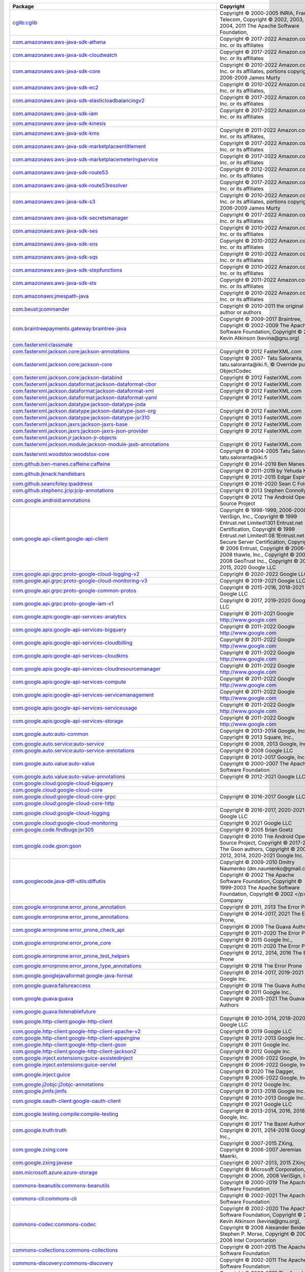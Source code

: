 .. list-table::
   :widths: 50 50
   :header-rows: 1
   :class: licenses

   * - Package
     - Copyright

   * - `cglib:cglib <https://mvnrepository.com/artifact/cglib/cglib/3.3.0>`__
     - Copyright © 2000-2005 INRIA, France Telecom,
       Copyright © 2002, 2003, 2004, 2011 The Apache Software Foundation,

   * - `com.amazonaws:aws-java-sdk-athena <https://mvnrepository.com/artifact/com.amazonaws/aws-java-sdk-athena/1.12.196>`__
     - Copyright © 2017-2022 Amazon.com, Inc. or its affiliates

   * - `com.amazonaws:aws-java-sdk-cloudwatch <https://mvnrepository.com/artifact/com.amazonaws/aws-java-sdk-cloudwatch/1.12.175>`__
     - Copyright © 2017-2022 Amazon.com, Inc. or its affiliates

   * - `com.amazonaws:aws-java-sdk-core <https://mvnrepository.com/artifact/com.amazonaws/aws-java-sdk-core/1.12.175>`__
     - Copyright © 2010-2022 Amazon.com, Inc. or its affiliates,
       portions copyright 2006-2009 James Murty

   * - `com.amazonaws:aws-java-sdk-ec2 <https://mvnrepository.com/artifact/com.amazonaws/aws-java-sdk-ec2/1.12.175>`__
     - Copyright © 2010-2022 Amazon.com, Inc. or its affiliates,

   * - `com.amazonaws:aws-java-sdk-elasticloadbalancingv2 <https://mvnrepository.com/artifact/com.amazonaws/aws-java-sdk-elasticloadbalancingv2/1.12.175>`__
     - Copyright © 2017-2022 Amazon.com, Inc. or its affiliates

   * - `com.amazonaws:aws-java-sdk-iam <https://mvnrepository.com/artifact/com.amazonaws/aws-java-sdk-iam/1.12.175>`__
     - Copyright © 2017-2022 Amazon.com, Inc. or its affiliates

   * - `com.amazonaws:aws-java-sdk-kinesis <https://mvnrepository.com/artifact/com.amazonaws/aws-java-sdk-kinesis/1.12.210>`__
     - 

   * - `com.amazonaws:aws-java-sdk-kms <https://mvnrepository.com/artifact/com.amazonaws/aws-java-sdk-kms/1.12.175>`__
     - Copyright © 2011-2022 Amazon.com, Inc. or its affiliates,

   * - `com.amazonaws:aws-java-sdk-marketplaceentitlement <https://mvnrepository.com/artifact/com.amazonaws/aws-java-sdk-marketplaceentitlement/1.12.196>`__
     - Copyright © 2017-2022 Amazon.com, Inc. or its affiliates

   * - `com.amazonaws:aws-java-sdk-marketplacemeteringservice <https://mvnrepository.com/artifact/com.amazonaws/aws-java-sdk-marketplacemeteringservice/1.12.196>`__
     - Copyright © 2017-2022 Amazon.com, Inc. or its affiliates

   * - `com.amazonaws:aws-java-sdk-route53 <https://mvnrepository.com/artifact/com.amazonaws/aws-java-sdk-route53/1.12.175>`__
     - Copyright © 2012-2022 Amazon.com, Inc. or its affiliates

   * - `com.amazonaws:aws-java-sdk-route53resolver <https://mvnrepository.com/artifact/com.amazonaws/aws-java-sdk-route53resolver/1.12.175>`__
     - Copyright © 2017-2022 Amazon.com, Inc. or its affiliates

   * - `com.amazonaws:aws-java-sdk-s3 <https://mvnrepository.com/artifact/com.amazonaws/aws-java-sdk-s3/1.12.175>`__
     - Copyright © 2010-2022 Amazon.com, Inc. or its affiliates,
       portions copyright 2006-2009 James Murty

   * - `com.amazonaws:aws-java-sdk-secretsmanager <https://mvnrepository.com/artifact/com.amazonaws/aws-java-sdk-secretsmanager/1.12.175>`__
     - Copyright © 2017-2022 Amazon.com, Inc. or its affiliates

   * - `com.amazonaws:aws-java-sdk-ses <https://mvnrepository.com/artifact/com.amazonaws/aws-java-sdk-ses/1.12.175>`__
     - Copyright © 2010-2022 Amazon.com, Inc. or its affiliates

   * - `com.amazonaws:aws-java-sdk-sns <https://mvnrepository.com/artifact/com.amazonaws/aws-java-sdk-sns/1.12.175>`__
     - Copyright © 2010-2022 Amazon.com, Inc. or its affiliates

   * - `com.amazonaws:aws-java-sdk-sqs <https://mvnrepository.com/artifact/com.amazonaws/aws-java-sdk-sqs/1.12.175>`__
     - Copyright © 2010-2022 Amazon.com, Inc. or its affiliates

   * - `com.amazonaws:aws-java-sdk-stepfunctions <https://mvnrepository.com/artifact/com.amazonaws/aws-java-sdk-stepfunctions/1.12.175>`__
     - Copyright © 2010-2022 Amazon.com, Inc. or its affiliates

   * - `com.amazonaws:aws-java-sdk-sts <https://mvnrepository.com/artifact/com.amazonaws/aws-java-sdk-sts/1.12.175>`__
     - Copyright © 2011-2022 Amazon.com, Inc. or its affiliates

   * - `com.amazonaws:jmespath-java <https://mvnrepository.com/artifact/com.amazonaws/jmespath-java/1.12.196>`__
     - Copyright © 2010-2022 Amazon.com, Inc. or its affiliates

   * - `com.beust:jcommander <https://mvnrepository.com/artifact/com.beust/jcommander/1.78>`__
     - Copyright © 2010-2011 the original author or authors

   * - `com.braintreepayments.gateway:braintree-java <https://mvnrepository.com/artifact/com.braintreepayments.gateway/braintree-java/3.15.0>`__
     - Copyright © 2009-2017 Braintree,
       Copyright © 2002-2009 The Apache Software Foundation,
       Copyright © 2002 Kevin Atkinson (kevina\@gnu.org)

   * - `com.fasterxml:classmate <https://mvnrepository.com/artifact/com.fasterxml/classmate/1.5.1>`__
     - 

   * - `com.fasterxml.jackson.core:jackson-annotations <https://mvnrepository.com/artifact/com.fasterxml.jackson.core/jackson-annotations/2.13.2>`__
     - Copyright © 2012 FasterXML.com

   * - `com.fasterxml.jackson.core:jackson-core <https://mvnrepository.com/artifact/com.fasterxml.jackson.core/jackson-core/2.13.2>`__
     - Copyright © 2007- Tatu Saloranta, tatu.saloranta\@iki.fi, © Override public ObjectCodec

   * - `com.fasterxml.jackson.core:jackson-databind <https://mvnrepository.com/artifact/com.fasterxml.jackson.core/jackson-databind/2.13.2.2>`__
     - Copyright © 2012 FasterXML.com

   * - `com.fasterxml.jackson.dataformat:jackson-dataformat-cbor <https://mvnrepository.com/artifact/com.fasterxml.jackson.dataformat/jackson-dataformat-cbor/2.13.2>`__
     - Copyright © 2012 FasterXML.com

   * - `com.fasterxml.jackson.dataformat:jackson-dataformat-xml <https://mvnrepository.com/artifact/com.fasterxml.jackson.dataformat/jackson-dataformat-xml/2.12.5>`__
     - Copyright © 2012 FasterXML.com

   * - `com.fasterxml.jackson.dataformat:jackson-dataformat-yaml <https://mvnrepository.com/artifact/com.fasterxml.jackson.dataformat/jackson-dataformat-yaml/2.13.2>`__
     - Copyright © 2012 FasterXML.com

   * - `com.fasterxml.jackson.datatype:jackson-datatype-joda <https://mvnrepository.com/artifact/com.fasterxml.jackson.datatype/jackson-datatype-joda/2.10.5>`__
     - 

   * - `com.fasterxml.jackson.datatype:jackson-datatype-json-org <https://mvnrepository.com/artifact/com.fasterxml.jackson.datatype/jackson-datatype-json-org/2.13.2>`__
     - Copyright © 2012 FasterXML.com

   * - `com.fasterxml.jackson.datatype:jackson-datatype-jsr310 <https://mvnrepository.com/artifact/com.fasterxml.jackson.datatype/jackson-datatype-jsr310/2.13.2>`__
     - Copyright © 2013 FasterXML.com

   * - `com.fasterxml.jackson.jaxrs:jackson-jaxrs-base <https://mvnrepository.com/artifact/com.fasterxml.jackson.jaxrs/jackson-jaxrs-base/2.13.2>`__
     - Copyright © 2012 FasterXML.com

   * - `com.fasterxml.jackson.jaxrs:jackson-jaxrs-json-provider <https://mvnrepository.com/artifact/com.fasterxml.jackson.jaxrs/jackson-jaxrs-json-provider/2.13.2>`__
     - Copyright © 2012 FasterXML.com

   * - `com.fasterxml.jackson.jr:jackson-jr-objects <https://mvnrepository.com/artifact/com.fasterxml.jackson.jr/jackson-jr-objects/2.11.0>`__
     - 

   * - `com.fasterxml.jackson.module:jackson-module-jaxb-annotations <https://mvnrepository.com/artifact/com.fasterxml.jackson.module/jackson-module-jaxb-annotations/2.12.5>`__
     - Copyright © 2012 FasterXML.com

   * - `com.fasterxml.woodstox:woodstox-core <https://mvnrepository.com/artifact/com.fasterxml.woodstox/woodstox-core/5.2.1>`__
     - Copyright © 2004-2005 Tatu Saloranta, tatu.saloranta\@iki.fi

   * - `com.github.ben-manes.caffeine:caffeine <https://mvnrepository.com/artifact/com.github.ben-manes.caffeine/caffeine/2.8.0>`__
     - Copyright © 2014-2019 Ben Manes

   * - `com.github.jknack:handlebars <https://mvnrepository.com/artifact/com.github.jknack/handlebars/4.3.0>`__
     - Copyright © 2011-2019 by Yehuda Katz,
       Copyright © 2012-2015 Edgar Espina

   * - `com.github.seancfoley:ipaddress <https://mvnrepository.com/artifact/com.github.seancfoley/ipaddress/5.3.3>`__
     - Copyright © 2016-2020 Sean C Foley

   * - `com.github.stephenc.jcip:jcip-annotations <https://mvnrepository.com/artifact/com.github.stephenc.jcip/jcip-annotations/1.0-1>`__
     - Copyright © 2013 Stephen Connolly.

   * - `com.google.android:annotations <https://mvnrepository.com/artifact/com.google.android/annotations/4.1.1.4>`__
     - Copyright © 2012 The Android Open Source Project

   * - `com.google.api-client:google-api-client <https://mvnrepository.com/artifact/com.google.api-client/google-api-client/1.33.2>`__
     - Copyright © 1998-1999, 2006-2008 VeriSign, Inc.,
       Copyright © 1999 Entrust.net Limited1301 Entrust.net Certification, 
       Copyright © 1999 Entrust.net Limited1:08 1Entrust.net Secure Server Certification, 
       Copyright © 2006 Entrust,
       Copyright © 2006-2008 thawte, Inc., 
       Copyright © 2007-2008 GeoTrust Inc., 
       Copyright © 2010-2015, 2020 Google LLC

   * - `com.google.api.grpc:proto-google-cloud-logging-v2 <https://mvnrepository.com/artifact/com.google.api.grpc/proto-google-cloud-logging-v2/0.96.1>`__
     - Copyright © 2020-2022 Google LLC

   * - `com.google.api.grpc:proto-google-cloud-monitoring-v3 <https://mvnrepository.com/artifact/com.google.api.grpc/proto-google-cloud-monitoring-v3/3.0.6>`__
     - Copyright © 2019-2021 Google LLC

   * - `com.google.api.grpc:proto-google-common-protos <https://mvnrepository.com/artifact/com.google.api.grpc/proto-google-common-protos/2.5.1>`__
     - Copyright © 2015-2016, 2018-2021 Google LLC

   * - `com.google.api.grpc:proto-google-iam-v1 <https://mvnrepository.com/artifact/com.google.api.grpc/proto-google-iam-v1/1.3.1>`__
     - Copyright © 2017, 2019-2020 Google LLC

   * - `com.google.apis:google-api-services-analytics <https://mvnrepository.com/artifact/com.google.apis/google-api-services-analytics/v3-rev20190807-1.32.1>`__
     - Copyright © 2011-2021 Google http://www.google.com

   * - `com.google.apis:google-api-services-bigquery <https://mvnrepository.com/artifact/com.google.apis/google-api-services-bigquery/v2-rev20220326-1.32.1>`__
     - Copyright © 2011-2022 Google http://www.google.com

   * - `com.google.apis:google-api-services-cloudbilling <https://mvnrepository.com/artifact/com.google.apis/google-api-services-cloudbilling/v1-rev20211211-1.32.1>`__
     - Copyright © 2011-2022 Google http://www.google.com

   * - `com.google.apis:google-api-services-cloudkms <https://mvnrepository.com/artifact/com.google.apis/google-api-services-cloudkms/v1-rev20220211-1.32.1>`__
     - Copyright © 2011-2022 Google http://www.google.com

   * - `com.google.apis:google-api-services-cloudresourcemanager <https://mvnrepository.com/artifact/com.google.apis/google-api-services-cloudresourcemanager/v3-rev20220306-1.32.1>`__
     - Copyright © 2011-2022 Google http://www.google.com

   * - `com.google.apis:google-api-services-compute <https://mvnrepository.com/artifact/com.google.apis/google-api-services-compute/v1-rev20220301-1.32.1>`__
     - Copyright © 2011-2022 Google http://www.google.com

   * - `com.google.apis:google-api-services-servicemanagement <https://mvnrepository.com/artifact/com.google.apis/google-api-services-servicemanagement/v1-rev20220218-1.32.1>`__
     - Copyright © 2011-2022 Google http://www.google.com

   * - `com.google.apis:google-api-services-serviceusage <https://mvnrepository.com/artifact/com.google.apis/google-api-services-serviceusage/v1-rev20220129-1.32.1>`__
     - Copyright © 2011-2022 Google http://www.google.com

   * - `com.google.apis:google-api-services-storage <https://mvnrepository.com/artifact/com.google.apis/google-api-services-storage/v1-rev20220210-1.32.1>`__
     - Copyright © 2011-2022 Google http://www.google.com

   * - `com.google.auto:auto-common <https://mvnrepository.com/artifact/com.google.auto/auto-common/0.3>`__
     - Copyright © 2013-2014 Google, Inc.,
       Copyright © 2013 Square, Inc.,

   * - `com.google.auto.service:auto-service <https://mvnrepository.com/artifact/com.google.auto.service/auto-service/1.0-rc3>`__
     - Copyright © 2008, 2013 Google, Inc.

   * - `com.google.auto.service:auto-service-annotations <https://mvnrepository.com/artifact/com.google.auto.service/auto-service-annotations/1.0-rc6>`__
     - Copyright © 2008 Google LLC

   * - `com.google.auto.value:auto-value <https://mvnrepository.com/artifact/com.google.auto.value/auto-value/1.5.3>`__
     - Copyright © 2012-2017 Google, Inc.,
       Copyright © 2000-2007 The Apache Software Foundation

   * - `com.google.auto.value:auto-value-annotations <https://mvnrepository.com/artifact/com.google.auto.value/auto-value-annotations/1.8.2>`__
     - Copyright © 2012-2021 Google LLC

   * - `com.google.cloud:google-cloud-bigquery <https://mvnrepository.com/artifact/com.google.cloud/google-cloud-bigquery/2.10.10>`__
     - 

   * - `com.google.cloud:google-cloud-core <https://mvnrepository.com/artifact/com.google.cloud/google-cloud-core/2.6.1>`__
     - 

   * - `com.google.cloud:google-cloud-core-grpc <https://mvnrepository.com/artifact/com.google.cloud/google-cloud-core-grpc/2.5.6>`__
     - Copyright © 2016-2017 Google LLC

   * - `com.google.cloud:google-cloud-core-http <https://mvnrepository.com/artifact/com.google.cloud/google-cloud-core-http/2.6.0>`__
     - 

   * - `com.google.cloud:google-cloud-logging <https://mvnrepository.com/artifact/com.google.cloud/google-cloud-logging/3.7.1>`__
     - Copyright © 2016-2017, 2020-2021 Google LLC

   * - `com.google.cloud:google-cloud-monitoring <https://mvnrepository.com/artifact/com.google.cloud/google-cloud-monitoring/3.2.5>`__
     - Copyright © 2021 Google LLC

   * - `com.google.code.findbugs:jsr305 <https://mvnrepository.com/artifact/com.google.code.findbugs/jsr305/3.0.2>`__
     - Copyright © 2005 Brian Goetz

   * - `com.google.code.gson:gson <https://mvnrepository.com/artifact/com.google.code.gson/gson/2.9.0>`__
     - Copyright © 2010 The Android Open Source Project,
       Copyright © 2017-2018 The Gson authors,
       Copyright © 2008-2012, 2014, 2020-2021 Google Inc.

   * - `com.googlecode.java-diff-utils:diffutils <https://mvnrepository.com/artifact/com.googlecode.java-diff-utils/diffutils/1.3.0>`__
     - Copyright © 2009-2010 Dmitry Naumenko (dm.naumenko\@gmail.com),
       Copyright © 2002 The Apache Software Foundation,
       Copyright © 1999-2003 The Apache Software Foundation,
       Copyright © 2002 </p> Company

   * - `com.google.errorprone:error_prone_annotation <https://mvnrepository.com/artifact/com.google.errorprone/error_prone_annotation/2.4.0>`__
     - Copyright © 2011, 2013 The Error Prone

   * - `com.google.errorprone:error_prone_annotations <https://mvnrepository.com/artifact/com.google.errorprone/error_prone_annotations/2.9.0>`__
     - Copyright © 2014-2017, 2021 The Error Prone,

   * - `com.google.errorprone:error_prone_check_api <https://mvnrepository.com/artifact/com.google.errorprone/error_prone_check_api/2.4.0>`__
     - Copyright © 2009 The Guava Authors,
       Copyright © 2011-2020 The Error Prone

   * - `com.google.errorprone:error_prone_core <https://mvnrepository.com/artifact/com.google.errorprone/error_prone_core/2.4.0>`__
     - Copyright © 2015 Google Inc.,
       Copyright © 2011-2020 The Error Prone

   * - `com.google.errorprone:error_prone_test_helpers <https://mvnrepository.com/artifact/com.google.errorprone/error_prone_test_helpers/2.4.0>`__
     - Copyright © 2012, 2014, 2016 The Error Prone

   * - `com.google.errorprone:error_prone_type_annotations <https://mvnrepository.com/artifact/com.google.errorprone/error_prone_type_annotations/2.4.0>`__
     - Copyright © 2018 The Error Prone

   * - `com.google.googlejavaformat:google-java-format <https://mvnrepository.com/artifact/com.google.googlejavaformat/google-java-format/1.15.0>`__
     - Copyright © 2014-2017, 2019-2021 Google Inc.

   * - `com.google.guava:failureaccess <https://mvnrepository.com/artifact/com.google.guava/failureaccess/1.0.1>`__
     - Copyright © 2018 The Guava Authors

   * - `com.google.guava:guava <https://mvnrepository.com/artifact/com.google.guava/guava/31.1-jre>`__
     - Copyright © 2011 Google Inc.,
       Copyright © 2005-2021 The Guava Authors

   * - `com.google.guava:listenablefuture <https://mvnrepository.com/artifact/com.google.guava/listenablefuture/9999.0-empty-to-avoid-conflict-with-guava>`__
     - 

   * - `com.google.http-client:google-http-client <https://mvnrepository.com/artifact/com.google.http-client/google-http-client/1.41.4>`__
     - Copyright © 2010-2014, 2018-2020 Google LLC

   * - `com.google.http-client:google-http-client-apache-v2 <https://mvnrepository.com/artifact/com.google.http-client/google-http-client-apache-v2/1.41.2>`__
     - Copyright © 2019 Google LLC

   * - `com.google.http-client:google-http-client-appengine <https://mvnrepository.com/artifact/com.google.http-client/google-http-client-appengine/1.41.7>`__
     - Copyright © 2012-2013 Google Inc.

   * - `com.google.http-client:google-http-client-gson <https://mvnrepository.com/artifact/com.google.http-client/google-http-client-gson/1.41.2>`__
     - Copyright © 2011 Google Inc.

   * - `com.google.http-client:google-http-client-jackson2 <https://mvnrepository.com/artifact/com.google.http-client/google-http-client-jackson2/1.41.4>`__
     - Copyright © 2012 Google Inc.

   * - `com.google.inject.extensions:guice-assistedinject <https://mvnrepository.com/artifact/com.google.inject.extensions/guice-assistedinject/5.1.0>`__
     - Copyright © 2006-2022 Google, Inc.

   * - `com.google.inject.extensions:guice-servlet <https://mvnrepository.com/artifact/com.google.inject.extensions/guice-servlet/5.1.0>`__
     - Copyright © 2006-2022 Google, Inc.

   * - `com.google.inject:guice <https://mvnrepository.com/artifact/com.google.inject/guice/5.1.0>`__
     - Copyright © 2020 The Dagger,
       Copyright © 2006-2022 Google, Inc.

   * - `com.google.j2objc:j2objc-annotations <https://mvnrepository.com/artifact/com.google.j2objc/j2objc-annotations/1.3>`__
     - Copyright © 2012 Google Inc.

   * - `com.google.jimfs:jimfs <https://mvnrepository.com/artifact/com.google.jimfs/jimfs/1.1>`__
     - Copyright © 2013-2016 Google Inc.

   * - `com.google.oauth-client:google-oauth-client <https://mvnrepository.com/artifact/com.google.oauth-client/google-oauth-client/1.33.0>`__
     - Copyright © 2010-2013 Google Inc.,
       Copyright © 2021 Google LLC

   * - `com.google.testing.compile:compile-testing <https://mvnrepository.com/artifact/com.google.testing.compile/compile-testing/0.18>`__
     - Copyright © 2013-2014, 2016, 2018 Google, Inc.

   * - `com.google.truth:truth <https://mvnrepository.com/artifact/com.google.truth/truth/1.0>`__
     - Copyright © 2017 The Bazel Authors.,
       Copyright © 2011, 2014-2018 Google, Inc.,

   * - `com.google.zxing:core <https://mvnrepository.com/artifact/com.google.zxing/core/3.4.1>`__
     - Copyright © 2007-2015 ZXing,
       Copyright © 2006-2007 Jeremias Maerki,

   * - `com.google.zxing:javase <https://mvnrepository.com/artifact/com.google.zxing/javase/3.4.1>`__
     - Copyright © 2007-2013, 2015 ZXing

   * - `com.microsoft.azure:azure-storage <https://mvnrepository.com/artifact/com.microsoft.azure/azure-storage/6.1.0>`__
     - Copyright © Microsoft Corporation, 
       Copyright © 2006, 2008 VeriSign, Inc.

   * - `commons-beanutils:commons-beanutils <https://mvnrepository.com/artifact/commons-beanutils/commons-beanutils/1.9.4>`__
     - Copyright © 2000-2019 The Apache Software Foundation

   * - `commons-cli:commons-cli <https://mvnrepository.com/artifact/commons-cli/commons-cli/1.5.0>`__
     - Copyright © 2002-2021 The Apache Software Foundation

   * - `commons-codec:commons-codec <https://mvnrepository.com/artifact/commons-codec/commons-codec/1.15>`__
     - Copyright © 2002-2020 The Apache Software Foundation,
       Copyright © 2002 Kevin Atkinson (kevina\@gnu.org),
       Copyright © 2008 Alexander Beider & Stephen P. Morse,
       Copyright © 2004-2006 Intel Corportation

   * - `commons-collections:commons-collections <https://mvnrepository.com/artifact/commons-collections/commons-collections/3.2.2>`__
     - Copyright © 2001-2015 The Apache Software Foundation

   * - `commons-discovery:commons-discovery <https://mvnrepository.com/artifact/commons-discovery/commons-discovery/0.5>`__
     - Copyright © 2002-2011 The Apache Software Foundation

   * - `commons-fileupload:commons-fileupload <https://mvnrepository.com/artifact/commons-fileupload/commons-fileupload/1.4>`__
     - Copyright © 2002-2018 The Apache Software Foundation

   * - `commons-io:commons-io <https://mvnrepository.com/artifact/commons-io/commons-io/2.11.0>`__
     - Copyright © 2002-2021 The Apache Software Foundation

   * - `commons-lang:commons-lang <https://mvnrepository.com/artifact/commons-lang/commons-lang/2.6>`__
     - Copyright © 2001-2011 The Apache Software Foundation

   * - `commons-logging:commons-logging <https://mvnrepository.com/artifact/commons-logging/commons-logging/1.2>`__
     - Copyright © 2003-2014 The Apache Software Foundation

   * - `commons-net:commons-net <https://mvnrepository.com/artifact/commons-net/commons-net/3.8.0>`__
     - Copyright © 2001-2021 The Apache Software Foundation

   * - `com.mycila.guice.extensions:mycila-guice-closeable <https://mvnrepository.com/artifact/com.mycila.guice.extensions/mycila-guice-closeable/5.0>`__
     - Copyright © 2010 Mycila (mathieu.carbou\@gmail.com)

   * - `com.mycila.guice.extensions:mycila-guice-injection <https://mvnrepository.com/artifact/com.mycila.guice.extensions/mycila-guice-injection/5.0>`__
     - Copyright © 2010 Mycila (mathieu.carbou\@gmail.com)

   * - `com.mycila.guice.extensions:mycila-guice-jsr250 <https://mvnrepository.com/artifact/com.mycila.guice.extensions/mycila-guice-jsr250/5.0>`__
     - Copyright © 2010 Mycila (mathieu.carbou\@gmail.com)

   * - `com.nimbusds:content-type <https://mvnrepository.com/artifact/com.nimbusds/content-type/2.1>`__
     - Copyright © 2020, Connect2id Ltd and contributors

   * - `com.nimbusds:lang-tag <https://mvnrepository.com/artifact/com.nimbusds/lang-tag/1.5>`__
     - Copyright © 2012-2016, Connect2id Ltd.

   * - `com.nimbusds:nimbus-jose-jwt <https://mvnrepository.com/artifact/com.nimbusds/nimbus-jose-jwt/9.21>`__
     - Copyright © 2012-2021, Connect2id Ltd and contributors

   * - `com.nimbusds:oauth2-oidc-sdk <https://mvnrepository.com/artifact/com.nimbusds/oauth2-oidc-sdk/9.4>`__
     - Copyright © 2012-2021, Connect2id Ltd and contributors

   * - `com.okta.commons:okta-commons-lang <https://mvnrepository.com/artifact/com.okta.commons/okta-commons-lang/1.2.5>`__
     - Copyright © 2014 Stormpath, Inc.,
       Copyright © 2018-Present Okta, Inc.,
       Copyright © 2002-2018 the original author or authors,

   * - `com.okta.commons:okta-config-check <https://mvnrepository.com/artifact/com.okta.commons/okta-config-check/1.2.5>`__
     - Copyright © 2018-Present Okta, Inc.

   * - `com.okta.commons:okta-http-api <https://mvnrepository.com/artifact/com.okta.commons/okta-http-api/1.2.5>`__
     - Copyright © 2014 Stormpath, Inc.,
       Copyright © 2002-2017 the original author or authors,
       Copyright © 2017-Present Okta, Inc.

   * - `com.okta.commons:okta-http-httpclient <https://mvnrepository.com/artifact/com.okta.commons/okta-http-httpclient/1.2.8>`__
     - Copyright © 2014 Stormpath, Inc.,
       Copyright © 2017-Present Okta, Inc.,

   * - `com.okta.commons:okta-http-okhttp <https://mvnrepository.com/artifact/com.okta.commons/okta-http-okhttp/1.2.5>`__
     - Copyright © 2014 Stormpath, Inc.,
       Copyright © 2017-Present Okta, Inc.,

   * - `com.okta.jwt:okta-jwt-verifier <https://mvnrepository.com/artifact/com.okta.jwt/okta-jwt-verifier/0.5.1>`__
     - Copyright © 2018-Present Okta, Inc.,
       Copyright © 2017 Okta, Inc.,
       Copyright © 2017-Present Okta, Inc.

   * - `com.okta.jwt:okta-jwt-verifier-impl <https://mvnrepository.com/artifact/com.okta.jwt/okta-jwt-verifier-impl/0.5.1>`__
     - Copyright © 2017-Present Okta, Inc.

   * - `com.okta.sdk:okta-sdk-api <https://mvnrepository.com/artifact/com.okta.sdk/okta-sdk-api/6.0.0>`__
     - Copyright © 2014 Stormpath, Inc.,
       Copyright © 2017-present Okta, Inc.

   * - `com.okta.sdk:okta-sdk-httpclient <https://mvnrepository.com/artifact/com.okta.sdk/okta-sdk-httpclient/6.0.0>`__
     - Copyright © 2017 Okta

   * - `com.okta.sdk:okta-sdk-impl <https://mvnrepository.com/artifact/com.okta.sdk/okta-sdk-impl/6.0.0>`__
     - Copyright © 2014 Stormpath, Inc.,
       Copyright © 2015-Present Okta, Inc.,

   * - `com.squareup.okhttp3:logging-interceptor <https://mvnrepository.com/artifact/com.squareup.okhttp3/logging-interceptor/3.12.12>`__
     - Copyright © 2015, 2018 Square, Inc.

   * - `com.squareup.okhttp3:okhttp <https://mvnrepository.com/artifact/com.squareup.okhttp3/okhttp/3.12.12>`__
     - Copyright © 2010-2012 The Android Open Source Project,
       Copyright © 2012-2018, 2020 Square, Inc.
       Copyright © 2013 Twitter, Inc.,

   * - `com.squareup.okhttp3:okhttp-urlconnection <https://mvnrepository.com/artifact/com.squareup.okhttp3/okhttp-urlconnection/3.12.12>`__
     - Copyright © 2013-2016 Square, Inc.
       Copyright © 2012 The Android Open Source Project,

   * - `com.squareup.okio:okio <https://mvnrepository.com/artifact/com.squareup.okio/okio/1.15.0>`__
     - Copyright © 2014-2017 Square, Inc.

   * - `com.squareup.retrofit2:adapter-rxjava <https://mvnrepository.com/artifact/com.squareup.retrofit2/adapter-rxjava/2.6.4>`__
     - Copyright © 2016 Jake Wharton,
       Copyright © 2015 Square, Inc.

   * - `com.squareup.retrofit2:converter-jackson <https://mvnrepository.com/artifact/com.squareup.retrofit2/converter-jackson/2.6.4>`__
     - Copyright © 2015 Square, Inc.

   * - `com.squareup.retrofit2:retrofit <https://mvnrepository.com/artifact/com.squareup.retrofit2/retrofit/2.6.4>`__
     - Copyright © 2011-2019 Square, Inc.,
       Copyright © 2008 Google Inc.,

   * - `com.univocity:univocity-parsers <https://mvnrepository.com/artifact/com.univocity/univocity-parsers/2.8.4>`__
     - Copyright © 2014-2019 Univocity Software Pty Ltd

   * - `com.vaadin.external.google:android-json <https://mvnrepository.com/artifact/com.vaadin.external.google/android-json/0.0.20131108.vaadin1>`__
     - Copyright © 2010 The Android Open Source Project

   * - `com.zaxxer:HikariCP-java7 <https://mvnrepository.com/artifact/com.zaxxer/HikariCP-java7/2.4.13>`__
     - Copyright © 2013-2015 Brett Wooldridge

   * - `io.envoyproxy.controlplane:api <https://mvnrepository.com/artifact/io.envoyproxy.controlplane/api/0.1.30>`__
     - Copyright © 2013 Prometheus Team,
       Copyright © 2016-18 OpenCensus,
       Copyright © 2015, 2017, 2019 Google LLC,
       Copyright © 2019-2020 OpenTelemetry

   * - `io.envoyproxy.controlplane:cache <https://mvnrepository.com/artifact/io.envoyproxy.controlplane/cache/0.1.30>`__
     - Copyright © 2004, 2006 The Linux Foundation and its contributors

   * - `io.envoyproxy.controlplane:server <https://mvnrepository.com/artifact/io.envoyproxy.controlplane/server/0.1.30>`__
     - Copyright © 2004, 2006 The Linux Foundation and its contributors

   * - `io.grpc:grpc-alts <https://mvnrepository.com/artifact/io.grpc/grpc-alts/1.44.1>`__
     - Copyright © 2018-2021

   * - `io.grpc:grpc-api <https://mvnrepository.com/artifact/io.grpc/grpc-api/1.42.1>`__
     - Copyright © 2014-2021

   * - `io.grpc:grpc-auth <https://mvnrepository.com/artifact/io.grpc/grpc-auth/1.44.1>`__
     - Copyright © 2014, 2016-2017

   * - `io.grpc:grpc-context <https://mvnrepository.com/artifact/io.grpc/grpc-context/1.44.0>`__
     - Copyright © 2015-2017

   * - `io.grpc:grpc-core <https://mvnrepository.com/artifact/io.grpc/grpc-core/1.42.1>`__
     - Copyright © 2014-2021

   * - `io.grpc:grpc-grpclb <https://mvnrepository.com/artifact/io.grpc/grpc-grpclb/1.44.1>`__
     - Copyright © 2016-2020

   * - `io.grpc:grpc-netty <https://mvnrepository.com/artifact/io.grpc/grpc-netty/1.45.0>`__
     - Copyright © 2014, 2019 The Netty Project,
       Copyright © 2014-2021

   * - `io.grpc:grpc-netty-shaded <https://mvnrepository.com/artifact/io.grpc/grpc-netty-shaded/1.45.0>`__
     - Copyright © 2014-2021,
       Copyright © 2015 the original author or authors

   * - `io.grpc:grpc-protobuf <https://mvnrepository.com/artifact/io.grpc/grpc-protobuf/1.45.0>`__
     - Copyright © 2014, 2016-2017

   * - `io.grpc:grpc-protobuf-lite <https://mvnrepository.com/artifact/io.grpc/grpc-protobuf-lite/1.44.1>`__
     - Copyright © 2014-2017

   * - `io.grpc:grpc-services <https://mvnrepository.com/artifact/io.grpc/grpc-services/1.42.1>`__
     - Copyright © 2016-2021

   * - `io.grpc:grpc-stub <https://mvnrepository.com/artifact/io.grpc/grpc-stub/1.45.0>`__
     - Copyright © 2014-2019, 2021

   * - `io.grpc:grpc-xds <https://mvnrepository.com/artifact/io.grpc/grpc-xds/1.44.1>`__
     - Copyright © 2019-2021,
       Copyright © 2021 Higher Frequency Trading http://www.higherfrequencytrading.com

   * - `io.intercom:intercom-java <https://mvnrepository.com/artifact/io.intercom/intercom-java/2.8.2>`__
     - Copyright © 2014 Intercom, Inc.

   * - `io.jsonwebtoken:jjwt-api <https://mvnrepository.com/artifact/io.jsonwebtoken/jjwt-api/0.11.2>`__
     - Copyright © 2014-2015, 2019 jsonwebtoken.io,
       Copyright © 2018 JWTK

   * - `io.jsonwebtoken:jjwt-impl <https://mvnrepository.com/artifact/io.jsonwebtoken/jjwt-impl/0.11.2>`__
     - Copyright © 2014-2015, 2019 jsonwebtoken.io,
       Copyright © 2018 JWTK

   * - `io.jsonwebtoken:jjwt-jackson <https://mvnrepository.com/artifact/io.jsonwebtoken/jjwt-jackson/0.11.2>`__
     - Copyright © 2014 jsonwebtoken.io,
       Copyright © 2018 JWTK

   * - `io.lettuce:lettuce-core <https://mvnrepository.com/artifact/io.lettuce/lettuce-core/6.1.6.RELEASE>`__
     - Copyright © 2011-2022 the original author or authors,
       Copyright © 2011-2020 Mark Paluch

   * - `io.netty:netty-buffer <https://mvnrepository.com/artifact/io.netty/netty-buffer/4.1.76.Final>`__
     - 

   * - `io.netty:netty-codec <https://mvnrepository.com/artifact/io.netty/netty-codec/4.1.76.Final>`__
     - 

   * - `io.netty:netty-codec-http <https://mvnrepository.com/artifact/io.netty/netty-codec-http/4.1.76.Final>`__
     - Copyright © 2012-2017, 2019-2022 The Netty Project,
       Copyright © 2008-2009 Bjoern Hoehrmann <bjoern\@hoehrmann.de>,
       Copyright © 2011, Joe Walnes and contributors

   * - `io.netty:netty-codec-http2 <https://mvnrepository.com/artifact/io.netty/netty-codec-http2/4.1.76.Final>`__
     - Copyright © 2014-2017, 2019-2020, 2022 The Netty Project,
       Copyright © 2014 Twitter, Inc.

   * - `io.netty:netty-codec-socks <https://mvnrepository.com/artifact/io.netty/netty-codec-socks/4.1.76.Final>`__
     - Copyright © 2012-2015 The Netty Project

   * - `io.netty:netty-common <https://mvnrepository.com/artifact/io.netty/netty-common/4.1.76.Final>`__
     - 

   * - `io.netty:netty-handler <https://mvnrepository.com/artifact/io.netty/netty-handler/4.1.76.Final>`__
     - Copyright © 2011-2022 The Netty Project

   * - `io.netty:netty-handler-proxy <https://mvnrepository.com/artifact/io.netty/netty-handler-proxy/4.1.76.Final>`__
     - 

   * - `io.netty:netty-resolver <https://mvnrepository.com/artifact/io.netty/netty-resolver/4.1.76.Final>`__
     - Copyright © 2014-2017, 2021 The Netty Project

   * - `io.netty:netty-transport <https://mvnrepository.com/artifact/io.netty/netty-transport/4.1.76.Final>`__
     - 

   * - `io.netty:netty-transport-classes-epoll <https://mvnrepository.com/artifact/io.netty/netty-transport-classes-epoll/4.1.76.Final>`__
     - 

   * - `io.netty:netty-transport-classes-kqueue <https://mvnrepository.com/artifact/io.netty/netty-transport-classes-kqueue/4.1.76.Final>`__
     - 

   * - `io.netty:netty-transport-native-epoll <https://mvnrepository.com/artifact/io.netty/netty-transport-native-epoll/4.1.76.Final>`__
     - Copyright © 2013-2014, 2016 The Netty Project

   * - `io.netty:netty-transport-native-kqueue <https://mvnrepository.com/artifact/io.netty/netty-transport-native-kqueue/4.1.76.Final>`__
     - Copyright © 2016 The Netty Project

   * - `io.netty:netty-transport-native-unix-common <https://mvnrepository.com/artifact/io.netty/netty-transport-native-unix-common/4.1.76.Final>`__
     - 

   * - `io.opencensus:opencensus-api <https://mvnrepository.com/artifact/io.opencensus/opencensus-api/0.28.0>`__
     - Copyright © 2016-2019 OpenCensus

   * - `io.opencensus:opencensus-contrib-http-util <https://mvnrepository.com/artifact/io.opencensus/opencensus-contrib-http-util/0.31.0>`__
     - Copyright © 2017-2018 OpenCensus

   * - `io.opencensus:opencensus-proto <https://mvnrepository.com/artifact/io.opencensus/opencensus-proto/0.2.0>`__
     - 

   * - `io.opentracing:opentracing-api <https://mvnrepository.com/artifact/io.opentracing/opentracing-api/0.33.0>`__
     - Copyright © 2016-2019 The OpenTracing Authors

   * - `io.perfmark:perfmark-api <https://mvnrepository.com/artifact/io.perfmark/perfmark-api/0.23.0>`__
     - Copyright © 2019-2020 Google LLC

   * - `io.projectreactor:reactor-core <https://mvnrepository.com/artifact/io.projectreactor/reactor-core/3.3.22.RELEASE>`__
     - Copyright © 2002-2017 the original author or authors,
       Copyright © 2013 The Netty Project,
       Copyright © 2011-2021 VMware Inc. or its affiliates

   * - `io.prometheus.jmx:jmx_prometheus_javaagent <https://mvnrepository.com/artifact/io.prometheus.jmx/jmx_prometheus_javaagent/0.16.1>`__
     - 

   * - `io.prometheus:simpleclient <https://mvnrepository.com/artifact/io.prometheus/simpleclient/0.10.0>`__
     - Copyright © 2012 Andrew Wang (andrew\@umbrant.com)

   * - `io.prometheus:simpleclient_common <https://mvnrepository.com/artifact/io.prometheus/simpleclient_common/0.10.0>`__
     - 

   * - `io.prometheus:simpleclient_hotspot <https://mvnrepository.com/artifact/io.prometheus/simpleclient_hotspot/0.10.0>`__
     - 

   * - `io.prometheus:simpleclient_jetty <https://mvnrepository.com/artifact/io.prometheus/simpleclient_jetty/0.10.0>`__
     - 

   * - `io.prometheus:simpleclient_jetty_jdk8 <https://mvnrepository.com/artifact/io.prometheus/simpleclient_jetty_jdk8/0.10.0>`__
     - 

   * - `io.prometheus:simpleclient_logback <https://mvnrepository.com/artifact/io.prometheus/simpleclient_logback/0.10.0>`__
     - 

   * - `io.prometheus:simpleclient_servlet <https://mvnrepository.com/artifact/io.prometheus/simpleclient_servlet/0.10.0>`__
     - 

   * - `io.reactivex:rxjava <https://mvnrepository.com/artifact/io.reactivex/rxjava/1.3.8>`__
     - Copyright © 2010 The Guava Authors,
       Copyright © 2014-2018 Netflix, Inc.

   * - `io.swagger.core.v3:swagger-annotations <https://mvnrepository.com/artifact/io.swagger.core.v3/swagger-annotations/2.2.0>`__
     - Copyright © 2015 SmartBear Software Inc.

   * - `io.swagger.core.v3:swagger-core <https://mvnrepository.com/artifact/io.swagger.core.v3/swagger-core/2.2.0>`__
     - Copyright © 2015 SmartBear Software Inc.

   * - `io.swagger.core.v3:swagger-integration <https://mvnrepository.com/artifact/io.swagger.core.v3/swagger-integration/2.2.0>`__
     - Copyright © 2015 SmartBear Software Inc.

   * - `io.swagger.core.v3:swagger-jaxrs2 <https://mvnrepository.com/artifact/io.swagger.core.v3/swagger-jaxrs2/2.2.0>`__
     - Copyright © 2015 SmartBear Software Inc.

   * - `io.swagger.core.v3:swagger-jaxrs2-servlet-initializer-v2 <https://mvnrepository.com/artifact/io.swagger.core.v3/swagger-jaxrs2-servlet-initializer-v2/2.2.0>`__
     - Copyright © 2015 SmartBear Software Inc.

   * - `io.swagger.core.v3:swagger-models <https://mvnrepository.com/artifact/io.swagger.core.v3/swagger-models/2.2.0>`__
     - Copyright © 2015 SmartBear Software Inc.

   * - `jakarta.inject:jakarta.inject-api <https://mvnrepository.com/artifact/jakarta.inject/jakarta.inject-api/1.0.5>`__
     - Copyright © 2009 The JSR-330 Expert Group,
       Copyright © 2018, 2020 Eclipse Foundation

   * - `jakarta.validation:jakarta.validation-api <https://mvnrepository.com/artifact/jakarta.validation/jakarta.validation-api/2.0.2>`__
     - Copyright © 2019 Eclipse Foundation.

   * - `javax.inject:javax.inject <https://mvnrepository.com/artifact/javax.inject/javax.inject/1>`__
     - Copyright © 2009 The JSR-330 Expert Group

   * - `joda-time:joda-time <https://mvnrepository.com/artifact/joda-time/joda-time/2.10.14>`__
     - Copyright © 2001-2016 Stephen Colebourne

   * - `net.avalara.avatax:avatax-rest-v2-api-java_2.11 <https://mvnrepository.com/artifact/net.avalara.avatax/avatax-rest-v2-api-java_2.11/22.3.0>`__
     - Copyright © 2004-2018 Avalara, Inc.

   * - `net.bytebuddy:byte-buddy <https://mvnrepository.com/artifact/net.bytebuddy/byte-buddy/1.9.10>`__
     - Copyright © 2014 - 2019 Rafael Winterhalter,
       Copyright © 2000-2011 INRIA, France Telecom

   * - `net.bytebuddy:byte-buddy-agent <https://mvnrepository.com/artifact/net.bytebuddy/byte-buddy-agent/1.9.10>`__
     - Copyright © 2014 - 2019 Rafael Winterhalter

   * - `net.java.dev.jna:jna <https://mvnrepository.com/artifact/net.java.dev.jna/jna/4.1.0>`__
     - Copyright © 2008-2014 Timothy Wall

   * - `net.java.dev.jna:jna-platform <https://mvnrepository.com/artifact/net.java.dev.jna/jna-platform/4.1.0>`__
     - Copyright © 2010-2011 Timothy Wall

   * - `net.jodah:typetools <https://mvnrepository.com/artifact/net.jodah/typetools/0.6.3>`__
     - Copyright © 2002-2017 the original author or authors

   * - `net.logstash.logback:logstash-logback-encoder <https://mvnrepository.com/artifact/net.logstash.logback/logstash-logback-encoder/6.6>`__
     - Copyright © 2004-2011 QOS.ch

   * - `net.minidev:accessors-smart <https://mvnrepository.com/artifact/net.minidev/accessors-smart/2.4.2>`__
     - Copyright © 2011 JSON-SMART

   * - `net.minidev:json-smart <https://mvnrepository.com/artifact/net.minidev/json-smart/2.4.2>`__
     - Copyright © 2011-2014 JSON-SMART

   * - `net.sf.supercsv:super-csv <https://mvnrepository.com/artifact/net.sf.supercsv/super-csv/2.4.0>`__
     - Copyright © 2007 Kasper B. Graversen

   * - `org.apache.commons:commons-collections4 <https://mvnrepository.com/artifact/org.apache.commons/commons-collections4/4.4>`__
     - Copyright © 2001-2019 The Apache Software Foundation

   * - `org.apache.commons:commons-compress <https://mvnrepository.com/artifact/org.apache.commons/commons-compress/1.21>`__
     - Copyright © 1996-2019 Julian R Seward,
       Copyright © 2002-2021 The Apache Software Foundation, 
       Copyright © 2004-2006 Intel Corporation

   * - `org.apache.commons:commons-configuration2 <https://mvnrepository.com/artifact/org.apache.commons/commons-configuration2/2.7>`__
     - Copyright © 2001-2020 The Apache Software Foundation

   * - `org.apache.commons:commons-csv <https://mvnrepository.com/artifact/org.apache.commons/commons-csv/1.8>`__
     - Copyright © 2005-2020 The Apache Software Foundation

   * - `org.apache.commons:commons-exec <https://mvnrepository.com/artifact/org.apache.commons/commons-exec/1.3>`__
     - Copyright © 2005-2014 The Apache Software Foundation

   * - `org.apache.commons:commons-lang3 <https://mvnrepository.com/artifact/org.apache.commons/commons-lang3/3.12.0>`__
     - Copyright © 2001-2021 The Apache Software Foundation

   * - `org.apache.commons:commons-math3 <https://mvnrepository.com/artifact/org.apache.commons/commons-math3/3.6.1>`__
     - Copyright © 1997-2002 Makoto Matsumoto and Takuji Nishimura,
       Copyright © 2001-2002 Enthought, Inc.,
       Copyright © 2001-2016 The Apache Software Foundation,
       Copyright © 2003-2013 SciPy Developers,
       Copyright © 2004 Ernst Hairer,
       Copyright © 2008 Frances Y. Kuo and Stephen Joe,
       Copyright © 2009 Google Inc.,
       Copyright © 2010-2012 CS Systemes d'Information

   * - `org.apache.commons:commons-pool2 <https://mvnrepository.com/artifact/org.apache.commons/commons-pool2/2.11.1>`__
     - Copyright © 2001-2021 The Apache Software Foundation

   * - `org.apache.commons:commons-text <https://mvnrepository.com/artifact/org.apache.commons/commons-text/1.9>`__
     - Copyright © 2014-2020 The Apache Software Foundation

   * - `org.apache.directory.api:api-asn1-api <https://mvnrepository.com/artifact/org.apache.directory.api/api-asn1-api/2.1.0>`__
     - Copyright © 2003-2020 The Apache Software Foundation,
       Copyright © 2004 The Apache Software Foundation

   * - `org.apache.directory.api:api-asn1-ber <https://mvnrepository.com/artifact/org.apache.directory.api/api-asn1-ber/2.1.0>`__
     - Copyright © 2003-2020 The Apache Software Foundation

   * - `org.apache.directory.api:api-i18n <https://mvnrepository.com/artifact/org.apache.directory.api/api-i18n/2.1.0>`__
     - Copyright © 2003-2020 The Apache Software Foundation

   * - `org.apache.directory.api:api-ldap-model <https://mvnrepository.com/artifact/org.apache.directory.api/api-ldap-model/2.1.0>`__
     - Copyright © 2003-2020 The Apache Software Foundation,
       Copyright © 2006 Damien Miller <djm\@mindrot.org>

   * - `org.apache.directory.api:api-util <https://mvnrepository.com/artifact/org.apache.directory.api/api-util/2.1.0>`__
     - Copyright © 2003-2020 The Apache Software Foundation

   * - `org.apache.httpcomponents:httpclient <https://mvnrepository.com/artifact/org.apache.httpcomponents/httpclient/4.5.13>`__
     - Copyright © 1999-2020 The Apache Software Foundation

   * - `org.apache.httpcomponents:httpcore <https://mvnrepository.com/artifact/org.apache.httpcomponents/httpcore/4.4.15>`__
     - Copyright © 2005-2021 The Apache Software Foundation

   * - `org.apache.httpcomponents:httpmime <https://mvnrepository.com/artifact/org.apache.httpcomponents/httpmime/4.5.13>`__
     - Copyright © 1999-2020 The Apache Software Foundation

   * - `org.apache.mina:mina-core <https://mvnrepository.com/artifact/org.apache.mina/mina-core/2.1.3>`__
     - Copyright © 2004-2019 Apache MINA Project,
       Copyright © 2003 Eric Glass

   * - `org.apache.pdfbox:fontbox <https://mvnrepository.com/artifact/org.apache.pdfbox/fontbox/2.0.25>`__
     - Copyright © 2006-2007 www.fontbox.org,
       Copyright © 2011-2013 Lohit Fonts Project contributors <http://fedorahosted.org/lohit>,
       Copyright © 2017 Unicode, Inc.,
       Copyright © 1990-2019 Adobe Systems Incorporated,
       Copyright © 2008-2021 The Apache Software Foundation

   * - `org.apache.pdfbox:pdfbox <https://mvnrepository.com/artifact/org.apache.pdfbox/pdfbox/2.0.25>`__
     - Copyright © 1985, 1987-2010 Adobe Systems Incorporated,
       Copyright © 1991-2015 Unicode, Inc.,
       Copyright © 2002-2007 www.pdfbox.org,
       Copyright © 2002-2021 The Apache Software Foundation,
       Copyright © 2006-2007 Color Solutions,
       Copyright © 2007-2010 basICColor GmbH,
       copyright © 2010 Google Corporation,
       Copyright © 2012 Red Hat, Inc. Digitized,
       Copyright © 2012 Red Hat, Inc. Liberation Sans Liberation Sans,
       Copyright © 2012 Red Hat, Inc.,
       Copyright © 2008-2016 Harald Kuhr

   * - `org.apache.santuario:xmlsec <https://mvnrepository.com/artifact/org.apache.santuario/xmlsec/2.2.3>`__
     - Copyright © 2001-2002 The Internet Society and W3C (MIT, INRIA, Keio University),
       Copyright © 2011 World Wide Web Consortium (MIT, INRIA, Keio University),
       Copyright © 2000-2020 The Apache Software Foundation,
       Copyright © 2005, 2008 Sun Microsystems, Inc., 
       Copyright © 2003 IBM Corp.

   * - `org.apache.servicemix.bundles:org.apache.servicemix.bundles.antlr <https://mvnrepository.com/artifact/org.apache.servicemix.bundles/org.apache.servicemix.bundles.antlr/2.7.7_5>`__
     - Copyright © 2005-2011 The Apache Software Foundation

   * - `org.apache.tomcat:annotations-api <https://mvnrepository.com/artifact/org.apache.tomcat/annotations-api/6.0.53>`__
     - Copyright © 1999-2017 The Apache Software Foundation

   * - `org.apiguardian:apiguardian-api <https://mvnrepository.com/artifact/org.apiguardian/apiguardian-api/1.1.2>`__
     - Copyright © 2002-2017 the original author or authors

   * - `org.bitbucket.b_c:jose4j <https://mvnrepository.com/artifact/org.bitbucket.b_c/jose4j/0.7.10>`__
     - Copyright © 2012-2021 Brian Campbell

   * - `org.conscrypt:conscrypt-openjdk-uber <https://mvnrepository.com/artifact/org.conscrypt/conscrypt-openjdk-uber/2.5.1>`__
     - Copyright © 2007-2020 The Android Open Source Project,
       Copyright © 2013-2014, 2016-2017 The Netty Project

   * - `org.eclipse.jetty.http2:http2-common <https://mvnrepository.com/artifact/org.eclipse.jetty.http2/http2-common/10.0.8>`__
     - Copyright © 1995-2022 Mort Bay Consulting Pty Ltd and others,
       Copyright © 1996 Aki Yoshida

   * - `org.eclipse.jetty.http2:http2-hpack <https://mvnrepository.com/artifact/org.eclipse.jetty.http2/http2-hpack/10.0.8>`__
     - Copyright © 1995-2022 Mort Bay Consulting Pty Ltd and others,
       Copyright © 1996 Aki Yoshida

   * - `org.eclipse.jetty.http2:http2-server <https://mvnrepository.com/artifact/org.eclipse.jetty.http2/http2-server/10.0.8>`__
     - Copyright © 1995-2022 Mort Bay Consulting Pty Ltd and others,
       Copyright © 1996 Aki Yoshida

   * - `org.eclipse.jetty:jetty-alpn-client <https://mvnrepository.com/artifact/org.eclipse.jetty/jetty-alpn-client/10.0.8>`__
     - Copyright © 1995-2022 Mort Bay Consulting Pty Ltd and others,
       Copyright © 1996 Aki Yoshida

   * - `org.eclipse.jetty:jetty-annotations <https://mvnrepository.com/artifact/org.eclipse.jetty/jetty-annotations/10.0.8>`__
     - Copyright © 1995-2022 Mort Bay Consulting Pty Ltd and others,
       Copyright © 1996 Aki Yoshida

   * - `org.eclipse.jetty:jetty-client <https://mvnrepository.com/artifact/org.eclipse.jetty/jetty-client/10.0.8>`__
     - Copyright © 1995-2022 Mort Bay Consulting Pty Ltd and others,
       Copyright © 1996 Aki Yoshida

   * - `org.eclipse.jetty:jetty-deploy <https://mvnrepository.com/artifact/org.eclipse.jetty/jetty-deploy/10.0.8>`__
     - Copyright © 1995-2022 Mort Bay Consulting Pty Ltd and others,
       Copyright © 1996 Aki Yoshida

   * - `org.eclipse.jetty:jetty-http <https://mvnrepository.com/artifact/org.eclipse.jetty/jetty-http/10.0.8>`__
     - Copyright © 1995-2022 Mort Bay Consulting Pty Ltd and others,
       Copyright © 1996 Aki Yoshida

   * - `org.eclipse.jetty:jetty-io <https://mvnrepository.com/artifact/org.eclipse.jetty/jetty-io/10.0.8>`__
     - Copyright © 1995-2022 Mort Bay Consulting Pty Ltd and others,
       Copyright © 1996 Aki Yoshida

   * - `org.eclipse.jetty:jetty-jndi <https://mvnrepository.com/artifact/org.eclipse.jetty/jetty-jndi/10.0.8>`__
     - Copyright © 1995-2022 Mort Bay Consulting Pty Ltd and others,
       Copyright © 1996 Aki Yoshida

   * - `org.eclipse.jetty:jetty-plus <https://mvnrepository.com/artifact/org.eclipse.jetty/jetty-plus/10.0.8>`__
     - Copyright © 1995-2022 Mort Bay Consulting Pty Ltd and others,
       Copyright © 1996 Aki Yoshida

   * - `org.eclipse.jetty:jetty-rewrite <https://mvnrepository.com/artifact/org.eclipse.jetty/jetty-rewrite/10.0.8>`__
     - Copyright © 1995-2022 Mort Bay Consulting Pty Ltd and others,
       Copyright © 1996 Aki Yoshida

   * - `org.eclipse.jetty:jetty-security <https://mvnrepository.com/artifact/org.eclipse.jetty/jetty-security/10.0.8>`__
     - Copyright © 1995-2022 Mort Bay Consulting Pty Ltd and others,
       Copyright © 1996 Aki Yoshida

   * - `org.eclipse.jetty:jetty-server <https://mvnrepository.com/artifact/org.eclipse.jetty/jetty-server/10.0.8>`__
     - Copyright © 1995-2022 Mort Bay Consulting Pty Ltd and others,
       Copyright © 1996 Aki Yoshida

   * - `org.eclipse.jetty:jetty-servlet <https://mvnrepository.com/artifact/org.eclipse.jetty/jetty-servlet/10.0.8>`__
     - Copyright © 1995-2022 Mort Bay Consulting Pty Ltd and others,
       Copyright © 1996 Aki Yoshida

   * - `org.eclipse.jetty:jetty-servlets <https://mvnrepository.com/artifact/org.eclipse.jetty/jetty-servlets/10.0.8>`__
     - Copyright © 1995-2022 Mort Bay Consulting Pty Ltd and others,
       Copyright © 1996 Aki Yoshida

   * - `org.eclipse.jetty:jetty-util <https://mvnrepository.com/artifact/org.eclipse.jetty/jetty-util/10.0.8>`__
     - Copyright © 1995-2022 Mort Bay Consulting Pty Ltd and others,
       Copyright © 1996 Aki Yoshida,
       Copyright © 2008-2009 Bjoern Hoehrmann <bjoern\@hoehrmann.de>

   * - `org.eclipse.jetty:jetty-webapp <https://mvnrepository.com/artifact/org.eclipse.jetty/jetty-webapp/10.0.8>`__
     - Copyright © 1995-2022 Mort Bay Consulting Pty Ltd and others,
       Copyright © 1996 Aki Yoshida

   * - `org.eclipse.jetty:jetty-xml <https://mvnrepository.com/artifact/org.eclipse.jetty/jetty-xml/10.0.8>`__
     - Copyright © 1995-2022 Mort Bay Consulting Pty Ltd and others,
       Copyright © 1996 Aki Yoshida

   * - `org.eclipse.jetty.toolchain:jetty-javax-websocket-api <https://mvnrepository.com/artifact/org.eclipse.jetty.toolchain/jetty-javax-websocket-api/1.1.2>`__
     - Copyright © 2018 Oracle and/or its affiliates and others,
       Copyright © 1989, 1991 Free Software Foundation, Inc.

   * - `org.eclipse.jetty.toolchain:jetty-servlet-api <https://mvnrepository.com/artifact/org.eclipse.jetty.toolchain/jetty-servlet-api/4.0.6>`__
     - Copyright © 1989, 1991 Free Software Foundation, Inc.,
       Copyright © 1995-2018 Mort Bay Consulting Pty Ltd.,
       Copyright © 1996 Aki Yoshida,
       Copyright © 1997-2019 Oracle and/or its affiliates,
       Copyright © 1999-2009 Sun Microsystems, Inc.,
       Copyright © 2002 International Business Machines Corporation
       Copyright © 2004 The Apache Software Foundation,
       Copyright © 2019 Eclipse Foundation,

   * - `org.eclipse.jetty.websocket:websocket-core-client <https://mvnrepository.com/artifact/org.eclipse.jetty.websocket/websocket-core-client/10.0.8>`__
     - Copyright © 1995-2022 Mort Bay Consulting Pty Ltd and others,
       Copyright © 1996 Aki Yoshida

   * - `org.eclipse.jetty.websocket:websocket-core-common <https://mvnrepository.com/artifact/org.eclipse.jetty.websocket/websocket-core-common/10.0.8>`__
     - Copyright © 1995-2022 Mort Bay Consulting Pty Ltd and others,
       Copyright © 1996 Aki Yoshida

   * - `org.eclipse.jetty.websocket:websocket-core-server <https://mvnrepository.com/artifact/org.eclipse.jetty.websocket/websocket-core-server/10.0.8>`__
     - Copyright © 1995-2022 Mort Bay Consulting Pty Ltd and others,
       Copyright © 1996 Aki Yoshida

   * - `org.eclipse.jetty.websocket:websocket-javax-client <https://mvnrepository.com/artifact/org.eclipse.jetty.websocket/websocket-javax-client/10.0.8>`__
     - Copyright © 1995-2022 Mort Bay Consulting Pty Ltd and others,
       Copyright © 1996 Aki Yoshida

   * - `org.eclipse.jetty.websocket:websocket-javax-common <https://mvnrepository.com/artifact/org.eclipse.jetty.websocket/websocket-javax-common/10.0.8>`__
     - Copyright © 1995-2022 Mort Bay Consulting Pty Ltd and others,
       Copyright © 1996 Aki Yoshida

   * - `org.eclipse.jetty.websocket:websocket-javax-server <https://mvnrepository.com/artifact/org.eclipse.jetty.websocket/websocket-javax-server/10.0.8>`__
     - Copyright © 1995-2022 Mort Bay Consulting Pty Ltd and others,
       Copyright © 1996 Aki Yoshida

   * - `org.eclipse.jetty.websocket:websocket-servlet <https://mvnrepository.com/artifact/org.eclipse.jetty.websocket/websocket-servlet/10.0.8>`__
     - Copyright © 1995-2022 Mort Bay Consulting Pty Ltd and others,
       Copyright © 1996 Aki Yoshida

   * - `org.ejml:ejml-cdense <https://mvnrepository.com/artifact/org.ejml/ejml-cdense/0.41>`__
     - Copyright © 2009-2020 Peter Abeles

   * - `org.ejml:ejml-core <https://mvnrepository.com/artifact/org.ejml/ejml-core/0.41>`__
     - Copyright © 2009-2021 Peter Abeles

   * - `org.ejml:ejml-ddense <https://mvnrepository.com/artifact/org.ejml/ejml-ddense/0.41>`__
     - Copyright © 2009-2021 Peter Abeles

   * - `org.ejml:ejml-dsparse <https://mvnrepository.com/artifact/org.ejml/ejml-dsparse/0.41>`__
     - Copyright © 2009-2021 Peter Abeles

   * - `org.ejml:ejml-fdense <https://mvnrepository.com/artifact/org.ejml/ejml-fdense/0.41>`__
     - Copyright © 2009-2021 Peter Abeles

   * - `org.ejml:ejml-fsparse <https://mvnrepository.com/artifact/org.ejml/ejml-fsparse/0.41>`__
     - Copyright © 2009-2021 Peter Abeles

   * - `org.ejml:ejml-simple <https://mvnrepository.com/artifact/org.ejml/ejml-simple/0.41>`__
     - Copyright © 2009-2021 Peter Abeles

   * - `org.ejml:ejml-zdense <https://mvnrepository.com/artifact/org.ejml/ejml-zdense/0.41>`__
     - Copyright © 2009-2020 Peter Abeles

   * - `org.freemarker:freemarker <https://mvnrepository.com/artifact/org.freemarker/freemarker/2.3.31>`__
     - Copyright © 2015-2018 The Apache Software Foundation

   * - `org.glassfish.jersey.containers:jersey-container-servlet <https://mvnrepository.com/artifact/org.glassfish.jersey.containers/jersey-container-servlet/2.35>`__
     - Copyright © 1989, 1991 Free Software Foundation, Inc.,
       Copyright © 1994-2001 World Wide Web Consortium, (MIT, INRIA, Keio University),
       Copyright © 1999- Shigeru Chiba,
       Copyright © 2000-2011 INRIA, France Telecom,
       Copyright © 2005, 2008 OSGi Alliance,
       Copyright © 2009 Antonello Pasella antonello.pasella\@gmail.com
       with copyright written by Doug Lea,
       Copyright © 2009 Red Hat, Inc.,
       Copyright © 2009 The Guava Authors,
       Copyright © 2009 The JSR-330 Expert Group,
       Copyright © 2009-2011 FasterXML, LLC.,
       Copyright © 2010-2013 Coda Hale and Yammer, Inc.,
       Copyright © 2010-2017 Google, Inc.,
       Copyright © 2011-2016 Twitter, Inc,
       Copyright © 2012-2013, 2015-2021 Oracle and/or its affiliates
       Copyright © Bean Validation API,
       Copyright © Eric Rowell,
       Copyright © jQuery Foundation

   * - `org.glassfish.jersey.containers:jersey-container-servlet-core <https://mvnrepository.com/artifact/org.glassfish.jersey.containers/jersey-container-servlet-core/2.35>`__
     - Copyright © 1989, 1991 Free Software Foundation, Inc.,
       Copyright © 1994-2001 World Wide Web Consortium, (MIT, INRIA, Keio University),
       Copyright © 1999- Shigeru Chiba,
       Copyright © 2000-2011 INRIA, France Telecom,
       Copyright © 2005, 2008 OSGi Alliance,
       Copyright © 2009 Antonello Pasella antonello.pasella\@gmail.com
       with copyright written by Doug Lea,
       Copyright © 2009 Red Hat, Inc.,
       Copyright © 2009 The Guava Authors,
       Copyright © 2009 The JSR-330 Expert Group,
       Copyright © 2009-2011 FasterXML, LLC.,
       Copyright © 2010-2013 Coda Hale and Yammer, Inc.,
       Copyright © 2010-2017 Google, Inc.,
       Copyright © 2010-2019, 2021 Oracle and/or its affiliates
       Copyright © 2011-2016 Twitter, Inc,
       Copyright © Bean Validation API,
       Copyright © Eric Rowell,
       Copyright © jQuery Foundation,

   * - `org.glassfish.jersey.core:jersey-client <https://mvnrepository.com/artifact/org.glassfish.jersey.core/jersey-client/2.35>`__
     - Copyright © 1989, 1991 Free Software Foundation, Inc.,
       Copyright © 1994-2001 World Wide Web Consortium, (MIT, INRIA, Keio University),
       Copyright © 1999- Shigeru Chiba,
       Copyright © 2000-2011 INRIA, France Telecom,
       Copyright © 2005, 2008 OSGi Alliance,
       Copyright © 2009 Antonello Pasella antonello.pasella\@gmail.com
       with copyright written by Doug Lea,
       Copyright © 2009 Red Hat, Inc.,
       Copyright © 2009 The Guava Authors,
       Copyright © 2009 The JSR-330 Expert Group,
       Copyright © 2009-2011 FasterXML, LLC.,
       Copyright © 2010-2013 Coda Hale and Yammer, Inc.,
       Copyright © 2010-2017 Google, Inc.,
       Copyright © 2010-2021 Oracle and/or its affiliates,
       Copyright © 2011-2016 Twitter, Inc,
       Copyright © 2018-2019 Payara Foundation and/or its affiliates,
       Copyright © Bean Validation API,
       Copyright © Eric Rowell,
       Copyright © jQuery Foundation,

   * - `org.glassfish.jersey.ext:jersey-bean-validation <https://mvnrepository.com/artifact/org.glassfish.jersey.ext/jersey-bean-validation/2.35>`__
     - Copyright © 1989, 1991 Free Software Foundation, Inc.,
       Copyright © 1994-2001 World Wide Web Consortium, (MIT, INRIA, Keio University),
       Copyright © 1999- Shigeru Chiba,
       Copyright © 2000-2011 INRIA, France Telecom,
       Copyright © 2005, 2008 OSGi Alliance
       Copyright © 2009 Antonello Pasella antonello.pasella\@gmail.com
       with copyright written by Doug Lea,
       Copyright © 2009 Red Hat, Inc.,
       Copyright © 2009 The Guava Authors,
       Copyright © 2009 The JSR-330 Expert Group,
       Copyright © 2009-2011 FasterXML, LLC.,
       Copyright © 2010-2013 Coda Hale and Yammer, Inc.,
       Copyright © 2010-2017 Google, Inc.,
       Copyright © 2011-2016 Twitter, Inc,
       Copyright © 2012-2013, 2015-2021 Oracle and/or its affiliates,
       Copyright © 2018, 2019 Payara Foundation and/or its affiliates,
       Copyright © Bean Validation API,
       Copyright © Eric Rowell,
       Copyright © jQuery Foundation,

   * - `org.glassfish.jersey.ext:jersey-mvc <https://mvnrepository.com/artifact/org.glassfish.jersey.ext/jersey-mvc/2.35>`__
     - Copyright © 1989, 1991 Free Software Foundation, Inc.,
       Copyright © 1994-2001 World Wide Web Consortium, (MIT, INRIA, Keio University),
       Copyright © 1999- Shigeru Chiba,
       Copyright © 2000-2011 INRIA, France Telecom,
       Copyright © 2005, 2008 OSGi Alliance,
       Copyright © 2009 Antonello Pasella antonello.pasella\@gmail.com
       with copyright written by Doug Lea,
       Copyright © 2009 Red Hat, Inc.,
       Copyright © 2009 The Guava Authors,
       Copyright © 2009 The JSR-330 Expert Group,
       Copyright © 2009-2011 FasterXML, LLC.,
       Copyright © 2010-2013 Coda Hale and Yammer, Inc.,
       Copyright © 2010-2017 Google, Inc.,
       Copyright © 2011-2016 Twitter, Inc,
       Copyright © 2012-2013, 2015-2021 Oracle and/or its affiliates,
       Copyright © Bean Validation API,
       Copyright © Eric Rowell,
       Copyright © jQuery Foundation

   * - `org.glassfish.jersey.inject:jersey-hk2 <https://mvnrepository.com/artifact/org.glassfish.jersey.inject/jersey-hk2/2.35>`__
     - Copyright © 1989, 1991 Free Software Foundation, Inc.,
       Copyright © 1994-2001 World Wide Web Consortium, (MIT, INRIA, Keio University),
       Copyright © 1999- Shigeru Chiba,
       Copyright © 2000-2011 INRIA, France Telecom,
       Copyright © 2005, 2008 OSGi Alliance,
       Copyright © 2009 Antonello Pasella antonello.pasella\@gmail.com
       with copyright written by Doug Lea,
       Copyright © 2009 Red Hat, Inc.,
       Copyright © 2009 The Guava Authors,
       Copyright © 2009 The JSR-330 Expert Group,
       Copyright © 2009-2011 FasterXML, LLC.,
       Copyright © 2010-2013 Coda Hale and Yammer, Inc.,
       Copyright © 2010-2017 Google, Inc., 
       Copyright © 2011-2016 Twitter, Inc,
       Copyright © 2015-2018 Oracle and/or its affiliates,
       Copyright © 2017-2019, 2021 Oracle and/or its affiliates
       Copyright © Bean Validation API,
       Copyright © Eric Rowell,
       Copyright © jQuery Foundation

   * - `org.glassfish.jersey.media:jersey-media-multipart <https://mvnrepository.com/artifact/org.glassfish.jersey.media/jersey-media-multipart/2.35>`__
     - Copyright © 1989, 1991 Free Software Foundation, Inc.,
       Copyright © 1994-2001 World Wide Web Consortium, (MIT, INRIA, Keio University),
       Copyright © 1999- Shigeru Chiba,
       Copyright © 2000-2011 INRIA, France Telecom,
       Copyright © 2005, 2008 OSGi Alliance
       Copyright © 2009 Antonello Pasella antonello.pasella\@gmail.com
       with copyright written by Doug Lea,
       Copyright © 2009 Red Hat, Inc.,
       Copyright © 2009 The Guava Authors,
       Copyright © 2009 The JSR-330 Expert Group,
       Copyright © 2009-2011 FasterXML, LLC.,
       Copyright © 2010, 2012-2013, 2015-2021 Oracle and/or its affiliates,
       Copyright © 2010-2013 Coda Hale and Yammer, Inc.,
       Copyright © 2010-2017 Google, Inc.,
       Copyright © 2011-2016 Twitter, Inc,
       Copyright © Bean Validation API,
       Copyright © Eric Rowell,
       Copyright © jQuery Foundation

   * - `org.hibernate.validator:hibernate-validator <https://mvnrepository.com/artifact/org.hibernate.validator/hibernate-validator/6.2.0.Final>`__
     - Copyright © 2011-2012 SERLI,
       Copyright © 2009 IIZUKA Software Technologies Ltd

   * - `org.javassist:javassist <https://mvnrepository.com/artifact/org.javassist/javassist/3.25.0-GA>`__
     - Copyright © 1999-2019 Shigeru Chiba

   * - `org.jboss.logging:jboss-logging <https://mvnrepository.com/artifact/org.jboss.logging/jboss-logging/3.4.1.Final>`__
     - Copyright © 2010-2011, 2013, 2017, 2019 Red Hat, Inc., and individual contributors

   * - `org.knowm.xchart:xchart <https://mvnrepository.com/artifact/org.knowm.xchart/xchart/3.8.1>`__
     - Copyright © 2015-2018 Knowm Inc. (http://knowm.org) and contributors,
       Copyright © 2011-2015 Xeiam LLC (http://xeiam.com) and contributors

   * - `org.mongodb:bson <https://mvnrepository.com/artifact/org.mongodb/bson/4.4.1-388a33746>`__
     - 

   * - `org.mongodb:mongodb-driver-core <https://mvnrepository.com/artifact/org.mongodb/mongodb-driver-core/4.4.1-388a33746>`__
     - 

   * - `org.mongodb:mongodb-driver-legacy <https://mvnrepository.com/artifact/org.mongodb/mongodb-driver-legacy/4.4.1-388a33746>`__
     - 

   * - `org.mongodb:mongodb-driver-sync <https://mvnrepository.com/artifact/org.mongodb/mongodb-driver-sync/4.4.1-388a33746>`__
     - 

   * - `org.mongodb:mongosql-auth <https://mvnrepository.com/artifact/org.mongodb/mongosql-auth/1.2.0>`__
     - Copyright © 1999,2005 The Apache Software Foundation.,
       Copyright © 2008-present MongoDB, Inc.,
       Copyright © 2017 Tom Bentley

   * - `org.mortbay.jasper:apache-el <https://mvnrepository.com/artifact/org.mortbay.jasper/apache-el/9.0.52>`__
     - Copyright © 1999-2021 The Apache Software Foundation

   * - `org.objenesis:objenesis <https://mvnrepository.com/artifact/org.objenesis/objenesis/2.6>`__
     - Copyright © 2006-2017 Joe Walnes, Henri Tremblay, Leonardo Mesquita

   * - `org.osgi:org.osgi.core <https://mvnrepository.com/artifact/org.osgi/org.osgi.core/4.2.0>`__
     - Copyright © 2000-2002, 2004-2005, 2008-2009 OSGi Alliance

   * - `org.powermock:powermock-api-mockito2 <https://mvnrepository.com/artifact/org.powermock/powermock-api-mockito2/2.0.9>`__
     - Copyright © 2009, 2012, 2016, 2017 the original author or authors

   * - `org.powermock:powermock-api-support <https://mvnrepository.com/artifact/org.powermock/powermock-api-support/2.0.9>`__
     - Copyright © 2008-2010 the original author or authors

   * - `org.powermock:powermock-core <https://mvnrepository.com/artifact/org.powermock/powermock-core/2.0.9>`__
     - Copyright © 2013 Jonas Berlin,
       Copyright © 2011, 2013-2017 the original author or authors

   * - `org.powermock:powermock-module-junit4 <https://mvnrepository.com/artifact/org.powermock/powermock-module-junit4/2.0.9>`__
     - Copyright © 2008-2009, 2013 the original author or authors

   * - `org.powermock:powermock-module-junit4-common <https://mvnrepository.com/artifact/org.powermock/powermock-module-junit4-common/2.0.9>`__
     - Copyright © 2008, 2012, 2016 the original author or authors

   * - `org.powermock:powermock-reflect <https://mvnrepository.com/artifact/org.powermock/powermock-reflect/2.0.9>`__
     - Copyright © 2008-2010, 2014, 2016 the original author or authors

   * - `org.quartz-scheduler:quartz <https://mvnrepository.com/artifact/org.quartz-scheduler/quartz/2.3.2>`__
     - Copyright Terracotta, Inc.

   * - `org.reflections:reflections <https://mvnrepository.com/artifact/org.reflections/reflections/0.10.2>`__
     - Copyright © 2004 Sam Hocevar <sam\@hocevar.net>

   * - `org.seleniumhq.selenium:selenium-api <https://mvnrepository.com/artifact/org.seleniumhq.selenium/selenium-api/4.0.0-alpha-3>`__
     - 

   * - `org.seleniumhq.selenium:selenium-chrome-driver <https://mvnrepository.com/artifact/org.seleniumhq.selenium/selenium-chrome-driver/4.0.0-alpha-3>`__
     - 

   * - `org.seleniumhq.selenium:selenium-chromium-driver <https://mvnrepository.com/artifact/org.seleniumhq.selenium/selenium-chromium-driver/4.0.0-alpha-3>`__
     - 

   * - `org.seleniumhq.selenium:selenium-devtools <https://mvnrepository.com/artifact/org.seleniumhq.selenium/selenium-devtools/4.0.0-alpha-3>`__
     - 

   * - `org.seleniumhq.selenium:selenium-firefox-driver <https://mvnrepository.com/artifact/org.seleniumhq.selenium/selenium-firefox-driver/4.0.0-alpha-3>`__
     - 

   * - `org.seleniumhq.selenium:selenium-http <https://mvnrepository.com/artifact/org.seleniumhq.selenium/selenium-http/4.0.0-alpha-3>`__
     - 

   * - `org.seleniumhq.selenium:selenium-json <https://mvnrepository.com/artifact/org.seleniumhq.selenium/selenium-json/4.0.0-alpha-3>`__
     - 

   * - `org.seleniumhq.selenium:selenium-remote-driver <https://mvnrepository.com/artifact/org.seleniumhq.selenium/selenium-remote-driver/4.0.0-alpha-3>`__
     - 

   * - `org.seleniumhq.selenium:selenium-support <https://mvnrepository.com/artifact/org.seleniumhq.selenium/selenium-support/4.0.0-alpha-3>`__
     - 

   * - `org.shredzone.acme4j:acme4j-client <https://mvnrepository.com/artifact/org.shredzone.acme4j/acme4j-client/2.12>`__
     - Copyright © 2015-2021 Richard Shred Korber http://acme4j.shredzone.org

   * - `org.shredzone.acme4j:acme4j-utils <https://mvnrepository.com/artifact/org.shredzone.acme4j/acme4j-utils/2.12>`__
     - Copyright © 2020 Richard Shred Korber http://acme4j.shredzone.org,
       Copyright © 2015 Richard Shred Korber http://acme4j.shredzone.org

   * - `org.skyscreamer:jsonassert <https://mvnrepository.com/artifact/org.skyscreamer/jsonassert/1.5.0>`__
     - 

   * - `org.slf4j:jcl-over-slf4j <https://mvnrepository.com/artifact/org.slf4j/jcl-over-slf4j/1.7.32>`__
     - Copyright © 2001-2004 The Apache Software Foundation

   * - `org.slf4j:log4j-over-slf4j <https://mvnrepository.com/artifact/org.slf4j/log4j-over-slf4j/1.7.32>`__
     - Copyright © 2001-2004 The Apache Software Foundation

   * - `org.xerial.snappy:snappy-java <https://mvnrepository.com/artifact/org.xerial.snappy/snappy-java/1.1.8.4>`__
     - Copyright © 2008, 2011 Taro L. Saito,
       Copyright © 2004-2006 Intel Corportation

   * - `org.yaml:snakeyaml <https://mvnrepository.com/artifact/org.yaml/snakeyaml/1.30>`__
     - Copyright © 2008, SnakeYAML,
       Copyright © 2003-2010 Christian d'Heureuse, Inventec Informatik AG, Zurich, Switzerland,
       Copyright © 2008 Google Inc.

   * - `software.amazon.ion:ion-java <https://mvnrepository.com/artifact/software.amazon.ion/ion-java/1.0.2>`__
     - Copyright © 2007- Amazon.com

   * - `atob <https://www.npmjs.com/package/atob/v/2.1.2>`__
     - Copyright © 2012-2018 AJ ONeal

   * - `aws-sign2 <https://www.npmjs.com/package/aws-sign2/v/0.7.0>`__
     - Copyright © 2010 LearnBoost <dev\@learnboost.com>

   * - `backbone-parentmodel <https://www.npmjs.com/package/backbone-parentmodel/v/1.1.0>`__
     - 

   * - `Base64 <https://www.npmjs.com/package/Base64/v/1.1.0>`__
     - Copyright © 2011-2019 David Chambers <dc\@davidchambers.me>

   * - `\@bazel/runfiles <https://www.npmjs.com/package/\@bazel/runfiles/v/4.6.2>`__
     - 

   * - `bson <https://www.npmjs.com/package/bson/v/1.1.6>`__
     - Copyright Joyent, Inc. and other Node contributors,
       Copyright © 2008 Fair Oaks Labs, Inc.,
       Copyright © 2009 Google Inc.,
       Copyright © 2014 Facebook, Inc.,
       Copyright © 2019 Denis Pushkarev

   * - `btoa <https://www.npmjs.com/package/btoa/v/1.2.1>`__
     - copyright 2012-2018 AJ ONeal

   * - `caseless <https://www.npmjs.com/package/caseless/v/0.12.0>`__
     - 

   * - `connect-backbone-to-react <https://www.npmjs.com/package/connect-backbone-to-react/v/3.0.0>`__
     - Copyright © 2017 MongoDB Inc.

   * - `crc-32 <https://www.npmjs.com/package/crc-32/v/1.2.2>`__
     - Copyright © 2014-present SheetJS LLC http://sheetjs.com

   * - `detect-libc <https://www.npmjs.com/package/detect-libc/v/1.0.3>`__
     - Copyright © 2017 Lovell Fuller

   * - `diff-match-patch <https://www.npmjs.com/package/diff-match-patch/v/1.0.5>`__
     - Copyright © 2018

   * - `forever-agent <https://www.npmjs.com/package/forever-agent/v/0.6.1>`__
     - 

   * - `hadron-ipc <https://www.npmjs.com/package/hadron-ipc/v/1.2.1>`__
     - Copyright © 2016 MongoDB Inc.

   * - `JSONStream <https://www.npmjs.com/package/JSONStream/v/1.3.5>`__
     - Copyright © 2011 Dominic Tarr

   * - `\@leafygreen-ui/a11y <https://www.npmjs.com/package/\@leafygreen-ui/a11y/v/1.2.2>`__
     - 

   * - `\@leafygreen-ui/badge <https://www.npmjs.com/package/\@leafygreen-ui/badge/v/4.0.5>`__
     - 

   * - `\@leafygreen-ui/banner <https://www.npmjs.com/package/\@leafygreen-ui/banner/v/4.0.0>`__
     - 

   * - `\@leafygreen-ui/box <https://www.npmjs.com/package/\@leafygreen-ui/box/v/3.0.6>`__
     - 

   * - `\@leafygreen-ui/button <https://www.npmjs.com/package/\@leafygreen-ui/button/v/12.0.5>`__
     - 

   * - `\@leafygreen-ui/callout <https://www.npmjs.com/package/\@leafygreen-ui/callout/v/4.0.0>`__
     - 

   * - `\@leafygreen-ui/card <https://www.npmjs.com/package/\@leafygreen-ui/card/v/6.0.0>`__
     - 

   * - `\@leafygreen-ui/checkbox <https://www.npmjs.com/package/\@leafygreen-ui/checkbox/v/6.0.6>`__
     - 

   * - `\@leafygreen-ui/code <https://www.npmjs.com/package/\@leafygreen-ui/code/v/10.0.0>`__
     - 

   * - `\@leafygreen-ui/combobox <https://www.npmjs.com/package/\@leafygreen-ui/combobox/v/1.0.0>`__
     - 

   * - `\@leafygreen-ui/confirmation-modal <https://www.npmjs.com/package/\@leafygreen-ui/confirmation-modal/v/2.2.3>`__
     - 

   * - `\@leafygreen-ui/copyable <https://www.npmjs.com/package/\@leafygreen-ui/copyable/v/3.0.0>`__
     - 

   * - `\@leafygreen-ui/emotion <https://www.npmjs.com/package/\@leafygreen-ui/emotion/v/3.0.1>`__
     - 

   * - `\@leafygreen-ui/hooks <https://www.npmjs.com/package/\@leafygreen-ui/hooks/v/6.0.1>`__
     - 

   * - `\@leafygreen-ui/icon <https://www.npmjs.com/package/\@leafygreen-ui/icon/v/11.8.0>`__
     - 

   * - `\@leafygreen-ui/icon-button <https://www.npmjs.com/package/\@leafygreen-ui/icon-button/v/10.0.0>`__
     - 

   * - `\@leafygreen-ui/inline-definition <https://www.npmjs.com/package/\@leafygreen-ui/inline-definition/v/2.0.6>`__
     - 

   * - `\@leafygreen-ui/interaction-ring <https://www.npmjs.com/package/\@leafygreen-ui/interaction-ring/v/1.1.1>`__
     - 

   * - `\@leafygreen-ui/leafygreen-provider <https://www.npmjs.com/package/\@leafygreen-ui/leafygreen-provider/v/2.1.3>`__
     - 

   * - `\@leafygreen-ui/lib <https://www.npmjs.com/package/\@leafygreen-ui/lib/v/6.3.0>`__
     - 

   * - `\@leafygreen-ui/logo <https://www.npmjs.com/package/\@leafygreen-ui/logo/v/6.1.0>`__
     - 

   * - `\@leafygreen-ui/marketing-modal <https://www.npmjs.com/package/\@leafygreen-ui/marketing-modal/v/2.1.3>`__
     - 

   * - `\@leafygreen-ui/menu <https://www.npmjs.com/package/\@leafygreen-ui/menu/v/11.0.1>`__
     - 

   * - `\@leafygreen-ui/modal <https://www.npmjs.com/package/\@leafygreen-ui/modal/v/5.1.2>`__
     - 

   * - `\@leafygreen-ui/mongo-nav <https://www.npmjs.com/package/\@leafygreen-ui/mongo-nav/v/8.1.0>`__
     - 

   * - `\@leafygreen-ui/palette <https://www.npmjs.com/package/\@leafygreen-ui/palette/v/3.3.2>`__
     - 

   * - `\@leafygreen-ui/popover <https://www.npmjs.com/package/\@leafygreen-ui/popover/v/7.2.2>`__
     - 

   * - `\@leafygreen-ui/portal <https://www.npmjs.com/package/\@leafygreen-ui/portal/v/3.1.3>`__
     - 

   * - `\@leafygreen-ui/radio-box-group <https://www.npmjs.com/package/\@leafygreen-ui/radio-box-group/v/7.0.0>`__
     - 

   * - `\@leafygreen-ui/radio-group <https://www.npmjs.com/package/\@leafygreen-ui/radio-group/v/8.0.0>`__
     - 

   * - `\@leafygreen-ui/ripple <https://www.npmjs.com/package/\@leafygreen-ui/ripple/v/1.1.2>`__
     - 

   * - `\@leafygreen-ui/select <https://www.npmjs.com/package/\@leafygreen-ui/select/v/3.1.0>`__
     - 

   * - `\@leafygreen-ui/side-nav <https://www.npmjs.com/package/\@leafygreen-ui/side-nav/v/7.2.1>`__
     - 

   * - `\@leafygreen-ui/stepper <https://www.npmjs.com/package/\@leafygreen-ui/stepper/v/3.0.0>`__
     - 

   * - `\@leafygreen-ui/table <https://www.npmjs.com/package/\@leafygreen-ui/table/v/3.0.2>`__
     - 

   * - `\@leafygreen-ui/tabs <https://www.npmjs.com/package/\@leafygreen-ui/tabs/v/5.1.5>`__
     - 

   * - `\@leafygreen-ui/text-area <https://www.npmjs.com/package/\@leafygreen-ui/text-area/v/5.0.0>`__
     - 

   * - `\@leafygreen-ui/text-input <https://www.npmjs.com/package/\@leafygreen-ui/text-input/v/6.2.1>`__
     - 

   * - `\@leafygreen-ui/toast <https://www.npmjs.com/package/\@leafygreen-ui/toast/v/1.0.0>`__
     - 

   * - `\@leafygreen-ui/toggle <https://www.npmjs.com/package/\@leafygreen-ui/toggle/v/8.0.0>`__
     - 

   * - `\@leafygreen-ui/tokens <https://www.npmjs.com/package/\@leafygreen-ui/tokens/v/0.5.3>`__
     - 

   * - `\@leafygreen-ui/tooltip <https://www.npmjs.com/package/\@leafygreen-ui/tooltip/v/6.3.1>`__
     - 

   * - `\@leafygreen-ui/typography <https://www.npmjs.com/package/\@leafygreen-ui/typography/v/10.0.0>`__
     - 

   * - `localforage <https://www.npmjs.com/package/localforage/v/1.10.0>`__
     - Copyright © 2013-2017 Mozilla (https://mozilla.org),
       Copyright © 2012 Niklas von Hertzen, 
       Copyright © 2013-2017 Apache

   * - `media-type <https://www.npmjs.com/package/media-type/v/0.3.0>`__
     - Copyright © 2013-2015 Lovell Fuller and contributors

   * - `mongodb-extended-json <https://www.npmjs.com/package/mongodb-extended-json/v/1.11.1>`__
     - Copyright © 2015 MongoDB Inc.

   * - `\@mongodb-js/compass-aggregations <https://www.npmjs.com/package/\@mongodb-js/compass-aggregations/v/7.1.6>`__
     - Copyright © 2017 Jed Watson

   * - `mongodb-js-errors <https://www.npmjs.com/package/mongodb-js-errors/v/0.3.3>`__
     - Copyright © 2015 MongoDB Inc.

   * - `mongodb-language-model <https://www.npmjs.com/package/mongodb-language-model/v/1.7.1>`__
     - 

   * - `mongodb-log-writer <https://www.npmjs.com/package/mongodb-log-writer/v/1.1.4>`__
     - Copyright © 2020 MongoDB Inc.

   * - `mongodb-query-parser <https://www.npmjs.com/package/mongodb-query-parser/v/2.4.3>`__
     - Copyright © 2017 MongoDB Inc.

   * - `mongodb-query-util <https://www.npmjs.com/package/mongodb-query-util/v/0.2.1>`__
     - 

   * - `mongodb-redux-common <https://www.npmjs.com/package/mongodb-redux-common/v/0.0.2>`__
     - 

   * - `mongodb-stitch <https://www.npmjs.com/package/mongodb-stitch/v/3.18.0>`__
     - Copyright © 2006 VeriSign, Inc.,
       Copyright © 2010, 2012 Adobe Systems Incorporated (http://www.adobe.com/), 
       Copyright © 2014 TJ Holowaychuk <tj\@vision-media.ca>
       Copyright © 2017 Bryan Braun,
       Copyright © 2017 Nathan Cahill,
       Copyright © Vasily Polovnyov <vast\@whiteants.net>,

   * - `oauth-sign <https://www.npmjs.com/package/oauth-sign/v/0.9.0>`__
     - 

   * - `\@okta/okta-auth-js <https://www.npmjs.com/package/\@okta/okta-auth-js/v/5.9.1>`__
     - Copyright © 2006, 2015 Klaus Hartl & Fagner Brack,
       Copyright © 2021 Denis Pushkarev,
       Copyright © 2011-2012, 2015 David Chambers <dc\@hashify.me>,
       Copyright © 2014-present, Facebook, Inc.,
       Copyright © 2015-present, Okta, Inc. and/or its affiliates,
       Copyright © Microsoft Corporation

   * - `\@okta/okta-idx-js <https://www.npmjs.com/package/\@okta/okta-idx-js/v/0.22.0>`__
     - Copyright © 2020-Present, Okta, Inc. and/or its affiliates

   * - `pause-stream <https://www.npmjs.com/package/pause-stream/v/0.0.11>`__
     - Copyright © 2013 Dominic Tarr

   * - `rc <https://www.npmjs.com/package/rc/v/1.2.8>`__
     - Copyright © 2011, 2013 Dominic Tarr

   * - `react-beautiful-dnd <https://www.npmjs.com/package/react-beautiful-dnd/v/13.1.0>`__
     - Copyright © 2019 Atlassian Pty Ltd, © Sindre Sorhus,
       Copyright © 2013-present, Facebook, Inc.,
       Copyright © 2015, Yahoo! Inc.

   * - `react-vega <https://www.npmjs.com/package/react-vega/v/7.4.4>`__
     - Copyright © 2016 Krist Wongsuphasawat <krist.wongz\@gmail.com> (http://kristw.yellowpigz.com)

   * - `readdir-glob <https://www.npmjs.com/package/readdir-glob/v/1.1.1>`__
     - Copyright © 2020 Yann Armelin

   * - `request <https://www.npmjs.com/package/request/v/2.88.2>`__
     - Copyright © 2010-2012 Mikeal Rogers

   * - `rxjs <https://www.npmjs.com/package/rxjs/v/6.6.7>`__
     - Copyright © 2015-2018 Google, Inc., Netflix, Inc., Microsoft Corp. and contributors,

   * - `storage-mixin <https://www.npmjs.com/package/storage-mixin/v/3.4.1>`__
     - 

   * - `text-encoding <https://www.npmjs.com/package/text-encoding/v/0.7.0>`__
     - 

   * - `tunnel-agent <https://www.npmjs.com/package/tunnel-agent/v/0.6.0>`__
     - 

   * - :gopkg:`cloud.google.com/go</cloud.google.com/go\@v0.100.1>`
     - 

   * - :gopkg:`cloud.google.com/go/bigquery</cloud.google.com/go/bigquery\@v1.0.1>`
     - 

   * - :gopkg:`cloud.google.com/go/compute</cloud.google.com/go/compute\@v0.1.0>`
     - 

   * - :gopkg:`cloud.google.com/go/datastore</cloud.google.com/go/datastore\@v1.0.0>`
     - 

   * - :gopkg:`cloud.google.com/go/firestore</cloud.google.com/go/firestore\@v1.6.1>`
     - 

   * - :gopkg:`cloud.google.com/go/iam</cloud.google.com/go/iam\@v0.1.0>`
     - 

   * - :gopkg:`cloud.google.com/go/kms</cloud.google.com/go/kms\@v1.4.0>`
     - 

   * - :gopkg:`cloud.google.com/go/pubsub</cloud.google.com/go/pubsub\@v1.0.1>`
     - 

   * - :gopkg:`cloud.google.com/go/storage</cloud.google.com/go/storage\@v1.0.0>`
     - 

   * - `github.com/apache/thrift <https://github.com/apache/thrift\@v0.13.0>`__
     - 

   * - `github.com/aws/aws-sdk-go <https://github.com/aws/aws-sdk-go\@v1.22.1>`__
     - 

   * - `github.com/Azure/azure-sdk-for-go <https://github.com/Azure/azure-sdk-for-go\@v63.3.0+incompatible>`__
     - 

   * - `github.com/Azure/go-autorest <https://github.com/Azure/go-autorest\@v14.2.0+incompatible>`__
     - 

   * - `github.com/Azure/go-autorest/autorest <https://github.com/Azure/go-autorest/autorest\@v0.11.25>`__
     - 

   * - `github.com/Azure/go-autorest/autorest/adal <https://github.com/Azure/go-autorest/autorest/adal\@v0.9.18>`__
     - 

   * - `github.com/Azure/go-autorest/autorest/date <https://github.com/Azure/go-autorest/autorest/date\@v0.3.0>`__
     - 

   * - `github.com/Azure/go-autorest/autorest/mocks <https://github.com/Azure/go-autorest/autorest/mocks\@v0.4.1>`__
     - 

   * - `github.com/Azure/go-autorest/autorest/to <https://github.com/Azure/go-autorest/autorest/to\@v0.4.0>`__
     - 

   * - `github.com/Azure/go-autorest/autorest/validation <https://github.com/Azure/go-autorest/autorest/validation\@v0.3.1>`__
     - 

   * - `github.com/Azure/go-autorest/logger <https://github.com/Azure/go-autorest/logger\@v0.2.1>`__
     - 

   * - `github.com/Azure/go-autorest/tracing <https://github.com/Azure/go-autorest/tracing\@v0.6.0>`__
     - 

   * - `github.com/bgentry/speakeasy <https://github.com/bgentry/speakeasy\@v0.1.0>`__
     - 

   * - `github.com/census-instrumentation/opencensus-proto <https://github.com/census-instrumentation/opencensus-proto\@v0.2.1>`__
     - 

   * - `github.com/cockroachdb/apd <https://github.com/cockroachdb/apd\@v1.1.0>`__
     - 

   * - `github.com/coreos/etcd <https://github.com/coreos/etcd\@v3.3.10+incompatible>`__
     - 

   * - `github.com/coreos/go-etcd <https://github.com/coreos/go-etcd\@v2.0.0+incompatible>`__
     - 

   * - `github.com/coreos/go-semver <https://github.com/coreos/go-semver\@v0.2.0>`__
     - 

   * - `github.com/coreos/go-systemd <https://github.com/coreos/go-systemd\@v22.3.2>`__
     - 

   * - `github.com/dimchansky/utfbom <https://github.com/dimchansky/utfbom\@v1.1.1>`__
     - 

   * - `github.com/elastic/beats <https://github.com/elastic/beats\@v7.6.2+incompatible>`__
     - 

   * - `github.com/elastic/go-structform <https://github.com/elastic/go-structform\@v0.0.9>`__
     - 

   * - `github.com/elastic/go-sysinfo <https://github.com/elastic/go-sysinfo\@v1.7.1>`__
     - 

   * - `github.com/elastic/go-ucfg <https://github.com/elastic/go-ucfg\@v0.8.4>`__
     - 

   * - `github.com/elastic/go-windows <https://github.com/elastic/go-windows\@v1.0.0>`__
     - 

   * - `github.com/envoyproxy/go-control-plane <https://github.com/envoyproxy/go-control-plane\@v0.10.1>`__
     - 

   * - `github.com/envoyproxy/protoc-gen-validate <https://github.com/envoyproxy/protoc-gen-validate\@v0.1.0>`__
     - 

   * - `github.com/fraugster/parquet-go <https://github.com/fraugster/parquet-go\@v0.3.0>`__
     - 

   * - `github.com/golang/mock <https://github.com/golang/mock\@v1.1.1>`__
     - 

   * - `github.com/google/btree <https://github.com/google/btree\@v1.0.0>`__
     - 

   * - `github.com/google/gofuzz <https://github.com/google/gofuzz\@v1.0.0>`__
     - 

   * - `github.com/google/martian <https://github.com/google/martian\@v2.1.0+incompatible>`__
     - 

   * - `github.com/google/renameio <https://github.com/google/renameio\@v0.1.0>`__
     - 

   * - `github.com/inconshreveable/mousetrap <https://github.com/inconshreveable/mousetrap\@v1.0.0>`__
     - 

   * - `github.com/jcmturner/aescts <https://github.com/jcmturner/aescts\@v2.0.0>`__
     - 

   * - `github.com/jcmturner/dnsutils <https://github.com/jcmturner/dnsutils\@v2.0.0>`__
     - 

   * - `github.com/jcmturner/goidentity <https://github.com/jcmturner/goidentity\@v6.0.1>`__
     - 

   * - `github.com/jcmturner/gokrb5 <https://github.com/jcmturner/gokrb5\@v8.4.2>`__
     - 

   * - `github.com/jcmturner/rpc <https://github.com/jcmturner/rpc\@v2.0.3>`__
     - 

   * - `github.com/jmespath/go-jmespath <https://github.com/jmespath/go-jmespath\@v0.4.0>`__
     - 

   * - `github.com/linkedin/goavro <https://github.com/linkedin/goavro\@v2.1.0+incompatible>`__
     - 

   * - `github.com/lyft/protoc-gen-star <https://github.com/lyft/protoc-gen-star\@v0.5.3>`__
     - 

   * - `github.com/matttproud/golang_protobuf_extensions <https://github.com/matttproud/golang_protobuf_extensions\@v1.0.1>`__
     - 

   * - `github.com/modern-go/reflect2 <https://github.com/modern-go/reflect2\@v1.0.1>`__
     - 

   * - `github.com/OneOfOne/xxhash <https://github.com/OneOfOne/xxhash\@v1.2.2>`__
     - 

   * - `github.com/prometheus/client_golang <https://github.com/prometheus/client_golang\@v0.9.1>`__
     - 

   * - `github.com/prometheus/client_model <https://github.com/prometheus/client_model\@v0.2.0>`__
     - 

   * - `github.com/prometheus/common <https://github.com/prometheus/common\@v0.10.0>`__
     - 

   * - `github.com/prometheus/procfs <https://github.com/prometheus/procfs\@v0.0.2>`__
     - 

   * - `github.com/spf13/afero <https://github.com/spf13/afero\@v1.1.2>`__
     - 

   * - `github.com/spf13/cobra <https://github.com/spf13/cobra\@v0.0.3>`__
     - 

   * - `github.com/xdg-go/jibby <https://github.com/xdg-go/jibby\@v0.1.9>`__
     - 

   * - `github.com/xdg/stringprep <https://github.com/xdg/stringprep\@v1.0.3>`__
     - 

   * - `github.com/xeipuuv/gojsonschema <https://github.com/xeipuuv/gojsonschema\@v1.2.0>`__
     - 

   * - :gopkg:`go.mongodb.org/mongo-driver</go.mongodb.org/mongo-driver\@v1.5.1>`
     - 

   * - :gopkg:`google.golang.org/appengine</google.golang.org/appengine\@v1.1.0>`
     - 

   * - :gopkg:`google.golang.org/genproto</google.golang.org/genproto\@v0.0.0-20180817151627-c66870c02cf8>`
     - 

   * - :gopkg:`google.golang.org/grpc</google.golang.org/grpc\@v1.19.0>`
     - 

   * - :gopkg:`google.golang.org/grpc/cmd/protoc-gen-go-grpc</google.golang.org/grpc/cmd/protoc-gen-go-grpc\@v1.1.0>`
     - 

   * - :gopkg:`go.opencensus.io</go.opencensus.io\@v0.21.0>`
     - 

   * - :gopkg:`go.opentelemetry.io/proto/otlp</go.opentelemetry.io/proto/otlp\@v0.7.0>`
     - 

   * - :gopkg:`gopkg.in/ini.v1</gopkg.in/ini.v1\@v1.66.2>`
     - 

   * - :gopkg:`gopkg.in/linkedin/goavro.v1</gopkg.in/linkedin/goavro.v1\@v1.0.5>`
     - 

   * - :gopkg:`gopkg.in/yaml.v2</gopkg.in/yaml.v2\@v2.2.1>`
     - 

   * - :gopkg:`gopkg.in/yaml.v2</gopkg.in/yaml.v2\@v2.2.2>`
     - 

   * - :gopkg:`gopkg.in/yaml.v2</gopkg.in/yaml.v2\@v2.2.3>`
     - 

   * - :gopkg:`gopkg.in/yaml.v2</gopkg.in/yaml.v2\@v2.2.4>`
     - 

   * - :gopkg:`gopkg.in/yaml.v2</gopkg.in/yaml.v2\@v2.2.5>`
     - 

   * - :gopkg:`gopkg.in/yaml.v2</gopkg.in/yaml.v2\@v2.2.8>`
     - 

   * - :gopkg:`gopkg.in/yaml.v2</gopkg.in/yaml.v2\@v2.3.0>`
     - 

   * - :gopkg:`gopkg.in/yaml.v2</gopkg.in/yaml.v2\@v2.4.0>`
     - 

   * - `github.com/aws/aws-sdk-go <https://github.com/aws/aws-sdk-go\@v1.22.1>`__
     - 

   * - `github.com/cockroachdb/apd <https://github.com/cockroachdb/apd\@v1.1.0>`__
     - 

   * - `github.com/inconshreveable/mousetrap <https://github.com/inconshreveable/mousetrap\@v1.0.0>`__
     - 

   * - `github.com/jmespath/go-jmespath <https://github.com/jmespath/go-jmespath\@v0.4.0>`__
     - 

   * - `github.com/mongodb/mongo-tools <https://github.com/mongodb/mongo-tools\@v0.0.0-20210318165052-4b84777b8f84>`__
     - 

   * - `github.com/spf13/cobra <https://github.com/spf13/cobra\@v0.0.3>`__
     - 

   * - `github.com/xdg/scram <https://github.com/xdg/scram\@v0.0.0-20180814205039-7eeb5667e42c>`__
     - 

   * - `github.com/xdg/stringprep <https://github.com/xdg/stringprep\@v0.0.0-20180714160509-73f8eece6fdc>`__
     - 

   * - :gopkg:`go.mongodb.org/mongo-driver</go.mongodb.org/mongo-driver\@v1.4.2>`
     - 

   * - :gopkg:`google.golang.org/appengine</google.golang.org/appengine\@v1.6.0>`
     - 

   * - :gopkg:`gopkg.in/yaml.v2</gopkg.in/yaml.v2\@v2.2.1>`
     - 

   * - `github.com/garyburd/redigo <https://github.com/garyburd/redigo\@v1.6.3>`__
     - 

   * - `github.com/xdg-go/pbkdf2 <https://github.com/xdg-go/pbkdf2\@v1.0.0>`__
     - 

   * - `github.com/xdg-go/scram <https://github.com/xdg-go/scram\@v1.0.2>`__
     - 

   * - `github.com/xdg-go/stringprep <https://github.com/xdg-go/stringprep\@v1.0.2>`__
     - 

   * - mongo-java-distributed-lock.jar
     -

   * - oemware:
     -

   * - google-api-cloudcommerceprocurement-20220205.jar
     -

   * - google-api-servicecontrol-20200309.jar
     -
